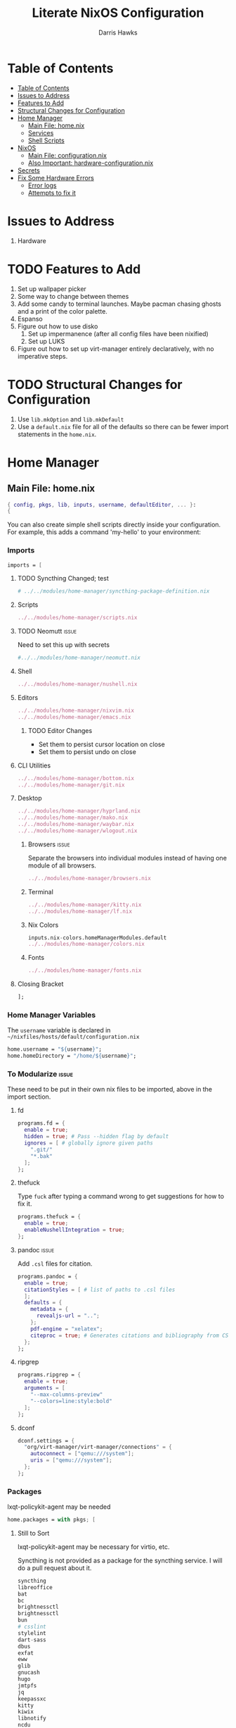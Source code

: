 #+TITLE: Literate NixOS Configuration
#+AUTHOR: Darris Hawks
#+STARTUP: overview
#+OPTIONS: toc:2
#+auto_tangle: t

* Table of Contents
:PROPERTIES:
:TOC: :include siblings :depth 2
:END:
:CONTENTS:
- [[#table-of-contents][Table of Contents]]
- [[#issues-to-address][Issues to Address]]
- [[#features-to-add][Features to Add]]
- [[#structural-changes-for-configuration][Structural Changes for Configuration]]
- [[#home-manager][Home Manager]]
  - [[#main-file-homenix][Main File: home.nix]]
  - [[#services][Services]]
  - [[#shell-scripts][Shell Scripts]]
- [[#nixos][NixOS]]
  - [[#main-file-configurationnix][Main File: configuration.nix]]
  - [[#also-important-hardware-configurationnix][Also Important: hardware-configuration.nix]]
- [[#secrets][Secrets]]
- [[#fix-some-hardware-errors][Fix Some Hardware Errors]]
  - [[#error-logs][Error logs]]
  - [[#attempts-to-fix-it][Attempts to fix it]]
:END:

* Issues to Address
1. Hardware
* TODO Features to Add
1. Set up wallpaper picker
2. Some way to change between themes
3. Add some candy to terminal launches. Maybe pacman chasing ghosts and a print of the color palette.
4. Espanso
5. Figure out how to use disko
   1. Set up impermanence (after all config files have been nixified)
   2. Set up LUKS
6. Figure out how to set up virt-manager entirely declaratively, with no imperative steps.

* TODO Structural Changes for Configuration
1. Use ~lib.mkOption~ and ~lib.mkDefault~
2. Use a ~default.nix~ file for all of the defaults so there can be fewer import statements in the ~home.nix~.
* Home Manager
** Main File: home.nix
:PROPERTIES:
:header-args: :comments link :tangle ~/nixfiles/hosts/default/home.nix
:END:
#+BEGIN_SRC nix
{ config, pkgs, lib, inputs, username, defaultEditor, ... }:
{
#+END_SRC
You can also create simple shell scripts directly inside your configuration. For example, this adds a command 'my-hello' to your environment:

*** Imports
#+BEGIN_SRC nix
  imports = [
#+END_SRC

**** TODO Syncthing Changed; test
#+BEGIN_SRC nix
# ../../modules/home-manager/syncthing-package-definition.nix
#+END_SRC

**** Scripts
#+BEGIN_SRC nix
../../modules/home-manager/scripts.nix
#+END_SRC

**** TODO Neomutt :issue:
Need to set this up with secrets
#+BEGIN_SRC nix
#../../modules/home-manager/neomutt.nix
#+END_SRC

**** Shell
#+BEGIN_SRC nix
../../modules/home-manager/nushell.nix
#+END_SRC
**** Editors
#+BEGIN_SRC nix
../../modules/home-manager/nixvim.nix
../../modules/home-manager/emacs.nix
#+END_SRC
***** TODO Editor Changes
- Set them to persist cursor location on close
- Set them to persist undo on close

**** CLI Utilities
#+BEGIN_SRC nix
../../modules/home-manager/bottom.nix
../../modules/home-manager/git.nix
#+END_SRC
**** Desktop
#+BEGIN_SRC nix
../../modules/home-manager/hyprland.nix
../../modules/home-manager/mako.nix
../../modules/home-manager/waybar.nix
../../modules/home-manager/wlogout.nix
#+END_SRC
***** Browsers :issue:
Separate the browsers into individual modules instead of having one module of all browsers.
#+BEGIN_SRC nix
../../modules/home-manager/browsers.nix
#+END_SRC
***** Terminal
#+BEGIN_SRC nix
../../modules/home-manager/kitty.nix
../../modules/home-manager/lf.nix
#+END_SRC
***** Nix Colors
#+BEGIN_SRC nix
inputs.nix-colors.homeManagerModules.default
../../modules/home-manager/colors.nix
#+END_SRC
***** Fonts
#+BEGIN_SRC nix
../../modules/home-manager/fonts.nix
#+END_SRC
**** Closing Bracket
#+BEGIN_SRC nix
];
#+END_SRC

*** Home Manager Variables
The ~username~ variable is declared in ~~/nixfiles/hosts/default/configuration.nix~
#+BEGIN_SRC nix
  home.username = "${username}";
  home.homeDirectory = "/home/${username}";
#+END_SRC

*** To Modularize :issue:
These need to be put in their own nix files to be imported, above in the import section.
**** fd
#+BEGIN_SRC nix
  programs.fd = {
    enable = true;
    hidden = true; # Pass --hidden flag by default
    ignores = [ # globally ignore given paths
      ".git/"
      "*.bak"
    ];
  };
#+END_SRC
**** thefuck
Type ~fuck~ after typing a command wrong to get suggestions for how to fix it.
#+BEGIN_SRC nix
  programs.thefuck = {
    enable = true;
    enableNushellIntegration = true;
  };
#+END_SRC
**** pandoc :issue:
Add ~.csl~ files for citation.
#+BEGIN_SRC nix
  programs.pandoc = {
    enable = true;
    citationStyles = [ # list of paths to .csl files
    ];
    defaults = {
      metadata = {
        revealjs-url = "..";
      };
      pdf-engine = "xelatex";
      citeproc = true; # Generates citations and bibliography from CSL
    };
  };
#+END_SRC

**** ripgrep
#+BEGIN_SRC nix
  programs.ripgrep = {
    enable = true;
    arguments = [
      "--max-columns-preview"
      "--colors=line:style:bold"
    ];
  };
#+END_SRC

**** dconf
#+BEGIN_SRC nix
  dconf.settings = {
    "org/virt-manager/virt-manager/connections" = {
      autoconnect = ["qemu:///system"];
      uris = ["qemu:///system"];
    };
  };
#+END_SRC

*** Packages
lxqt-policykit-agent may be needed
#+BEGIN_SRC nix
  home.packages = with pkgs; [
#+END_SRC
**** Still to Sort
lxqt-policykit-agent may be necessary for virtio, etc.

Syncthing is not provided as a package for the syncthing service. I will do a pull request about it.

#+BEGIN_SRC nix
  syncthing
  libreoffice
  bat
  bc
  brightnessctl
  brightnessctl
  bun
  # csslint
  stylelint
  dart-sass
  dbus
  exfat
  eww
  glib
  gnucash
  hugo
  jmtpfs
  jq
  keepassxc
  kitty
  kiwix
  libnotify
  ncdu
  rofi-wayland
  rofimoji
  p7zip
  pylint
  python3Full
  slurp
  swappy
  swaylock
  swww
  syncthing
  taskwarrior3
  wayshot
  wf-recorder
  wl-clipboard
  wl-gammactl
  wofi
  wttrbar
  xdotool
  yad
#+END_SRC

**** Candy
Packages that are just for funsies
#+BEGIN_SRC nix
  pokeget-rs
  macchina
#+END_SRC
**** Document Management
#+BEGIN_SRC nix
  texliveFull
  zathura
#+END_SRC
**** CLI Utilities
#+BEGIN_SRC nix
  gh
  fdupes
  fzf
  killall
  mpv
  rsync
  tldr
  pamixer
  pciutils
#+END_SRC
**** Media :issue:
~mpc-cli~ and ~ncmpcpp~ are both music players. Probably don't need both. Music system not set up yet.

~playerctl~ controls MPRIS (D-Bus interface standard for controlling media players) media players. It should work for mpc-cli. Not sure if it will work for ncmpcpp.
#+BEGIN_SRC nix
  grimblast
  mpc-cli
  ncmpcpp
  nsxiv
  playerctl
#+END_SRC

**** Overrides
It is sometimes useful to fine-tune packages, for example, by applying overrides.

For example, this would install the Nerd Fonts package but with only the FantasqueSansMono font.
#+BEGIN_SRC nix
  # (pkgs.nerdfonts.override { fonts = [ "FantasqueSansMono" ]; })
#+END_SRC

**** Closing bracket
#+BEGIN_SRC nix
    ];
#+END_SRC

*** State Version
This value determines the Home Manager release that your configuration is compatible with.

This helps avoid breakage when a new Home Manager release introduces backwards incompatible changes.

You should not change this value, even if you update Home Manager.

If you do want to update the value, then make sure to first check the Home Manager release notes.
#+BEGIN_SRC nix
  home.stateVersion = "23.11";
#+END_SRC
*** Config Files Created by home.nix
Leave the comments until you need to use it.
#+BEGIN_SRC nix
  home.file = {
    # Building this configuration will create a copy of 'dotfiles/screenrc' in
    # the Nix store. Activating the configuration will then make '~/.screenrc' a
    # symlink to the Nix store copy.
    # ".screenrc".source = dotfiles/screenrc;

    # You can also set the file content immediately.
    # ".gradle/gradle.properties".text = ''
    #   org.gradle.console=verbose
    #   org.gradle.daemon.idletimeout=3600000
    # '';
  };
#+END_SRC

*** Session Variables :issue:
This does not seem to work for some reason.
It does work from within nushell.nix and see.
#+BEGIN_SRC nix
  home.sessionVariables = {
    EDITOR = "${defaultEditor}";
  };
#+END_SRC

*** Let Home Manager install and manage itself
#+BEGIN_SRC nix
  programs.home-manager.enable = true;
#+END_SRC

**** TODO Home-Manager
Medium priority: firefox creates search file that prevents home-manager rebuilds after being backed up until it is manually removed. Annoying.
#+BEGIN_SRC nix
  # home-manager.backupFileExtension = "backup";
#+END_SRC
*** Closing
#+BEGIN_SRC nix
  }
#+END_SRC
** Services
:PROPERTIES:
:header-args: :comments link :tangle ~/nixfiles/modules/home-manager/services.nix
:END:
#+BEGIN_SRC nix
  { ... }:
  {
#+END_SRC

**** Emacs
#+BEGIN_SRC nix
      services.emacs.client.enable = true;
#+END_SRC

**** Syncthing
#+BEGIN_SRC nix
  services.syncthing = {
    enable = true;
    extraOptions = [
      "--gui-user=${username}"
    ];
  };
#+END_SRC
**** Closing
#+BEGIN_SRC nix
    }
#+END_SRC
** Shell Scripts
:PROPERTIES:
:header-args: :comments link :tangle ~/nixfiles/modules/home-manager/scripts.nix
:END:
#+BEGIN_SRC nix
  { pkgs, ... }:
  {
    home.packages = with pkgs; [
#+END_SRC
**** compiler script
#+BEGIN_SRC nix
(pkgs.writeShellScriptBin "compiler"
  ''
#!/bin/sh

file=$(readlink -f "$1")
dir=''${file%/*}
base="''${file%.*}"
ext="''${file##*.}"

cd "$dir" || exit 1

textype() { \
textarget="$(getcomproot "$file" || echo "$file")"
echo "$textarget"
command="pdflatex"
( head -n5 "$textarget" | grep -qi 'xelatex' ) && command="xelatex"
$command --output-directory="''${textarget%/*}" "''${textarget%.*}"
grep -qi addbibresource "$textarget" &&
biber --input-directory "''${textarget%/*}" "''${textarget%.*}" &&
$command --output-directory="''${textarget%/*}" "''${textarget%.*}" &&
$command --output-directory="''${textarget%/*}" "''${textarget%.*}"
}

case "$ext" in
        # Try to keep these cases in alphabetical order.
        [0-9]) preconv "$file" | refer -S -e | groff -mandoc -T pdf > "$base".pdf ;;
        c) cc "$file" -o "$base" && "$base" ;;
        cpp) g++ "$file" -o "$base" && "$base" ;;
        cs) mcs "$file" && mono "$base".exe ;;
        go) go run "$file" ;;
        h) sudo make install ;;
        java) javac -d classes "$file" && java -cp classes "''${1%.*}" ;;
        m) octave "$file" ;;
        md)	if  [ -x "$(command -v lowdown)" ]; then
        lowdown --parse-no-intraemph "$file" -Tms | groff -mpdfmark -ms -kept -T pdf > "$base".pdf
        elif [ -x "$(command -v groffdown)" ]; then
        groffdown -i "$file" | groff -T pdf > "$base".pdf
        else
        pandoc -t ms --highlight-style=kate -s -o "$base".pdf "$file"
        fi ; ;;
        mom) preconv "$file" | refer -S -e | groff -mom -kept -T pdf > "$base".pdf ;;
        ms) preconv "$file" | refer -S -e | groff -me -ms -kept -T pdf > "$base".pdf ;;
        org) emacs "$file" --batch -u "$USER" -f org-latex-export-to-pdf ;;
        py) python "$file" ;;
        [rR]md) Rscript -e "rmarkdown::render('$file', quiet=TRUE)" ;;
        rs) cargo build ;;
        sass) sassc -a "$file" "$base".css ;;
        scad) openscad -o "$base".stl "$file" ;;
        sent) setsid -f sent "$file" 2>/dev/null ;;
        tex) textype "$file" ;;
        typ) typst compile "$file" ;;
        ,*) sed -n '/^#!/s/^#!//p; q' "$file" | xargs -r -I % "$file" ;;
        esac
        '')
#+END_SRC
**** Closing
#+BEGIN_SRC nix
  ];
}
#+END_SRC
* NixOS
From scratch set up:
1. ~sudo nixos-rebuild switch --flake .#default~ from directory with ~flake.nix~
2. ~home-manager switch --flake .#sour~ from directory with ~flake.nix~
** Main File: configuration.nix
:PROPERTIES:
:header-args: :comments link :tangle ~/nixfiles/hosts/default/configuration.nix
:END:

#+BEGIN_SRC nix
  { config, pkgs, inputs, ... }:

  {
    nixpkgs.config.allowUnfree = true;

#+END_SRC
**** Imports
#+BEGIN_SRC nix
  imports =
    [
      ./hardware-configuration.nix
      ./../../modules/nixos/locale.nix
      ../../modules/nixos/overrides.nix
      ../../modules/main-user.nix
      #<home-manager/nixos>
    ];
#+END_SRC
**** User Set-up
#+BEGIN_SRC nix
  main-user.enable = true;
  main-user.userName = "sour";
  users.defaultUserShell = pkgs.nushell;
#+END_SRC
**** Flake Set-up
#+BEGIN_SRC nix
    nix.settings.experimental-features = [ "nix-command" "flakes" ];
#+END_SRC
**** Hyprland
[[https://wiki.hyprland.org/Nix/Hyprland-on-Home-Manager/][This is required for home-manager to set up hyprland properly]]
#+BEGIN_SRC nix
  programs.hyprland.enable = true;
#+END_SRC
**** Networking

***** TODO Opening
Low priority: use variable for hostname.
#+BEGIN_SRC nix
  networking = {
    hostName = "nixos";
    # hostName = "${hostname}";
    networkmanager.enable = true;
#+END_SRC

******* Firewall
#+BEGIN_SRC nix
  # firewall.allowedTCPPorts = [ ... ];
  # firewall.allowedUDPPorts = [ ... ];
#+END_SRC
******* Proxy
#+BEGIN_SRC nix
  # Configure network proxy if necessary
  # proxy.default = "http://user:password@proxy:port/";
  # proxy.noProxy = "127.0.0.1,localhost,internal.domain";
#+END_SRC
***** Closing
#+BEGIN_SRC nix
  };
#+END_SRC
**** TODO XDG Portal
This may be handleable by home-manager.
#+BEGIN_SRC nix
  xdg.portal = {
          enable = true;
          configPackages = with pkgs; [
                  xdg-desktop-portal-gtk
          ];
          extraPortals = with pkgs; [
            xdg-desktop-portal-gtk
          ];
    };
#+END_SRC
**** Bootloader
#+BEGIN_SRC nix
  boot.loader.systemd-boot.enable = true;
  boot.loader.efi.canTouchEfiVariables = true;
  boot.supportedFilesystems = [ "ntfs" ];
#+END_SRC
**** Services
#+BEGIN_SRC nix
  services = {
    printing.enable = true;
    pipewire = {
      enable = true;
      alsa.enable = true;
      alsa.support32Bit = true;
      pulse.enable = true;
      # If you want to use JACK applications, uncomment this
      #jack.enable = true;

      # use the example session manager (no others are packaged yet so this is enabled by default,
      # no need to redefine it in your config for now)
      #media-session.enable = true;
    };
    # blueman.enable = true;
    # Enable the OpenSSH daemon.
    # openssh.enable = true;
    gvfs.enable = true;
    devmon.enable = true;
    udisks2.enable = true;
    upower.enable = true;
    power-profiles-daemon.enable = true;
    gnome = {
      glib-networking.enable = true; # TODO probably delete
    };
    mpd = {
      enable = true;
      musicDirectory = "/home/sour/Music"; # TODO make this a variable
      extraConfig = ''
                # must specify one or more outputs in order to play audio
                # e.g., PipeWire
                audio_output {
                  type "pipewire"
                  name "My PipeWire Output"
                }
              '';
      user = "sour"; # TODO make this a variable

      startWhenNeeded = true;
    };
  };
  #  services.mpd = {
  #    XDG_RUNTIME_DIR = "/run/user/${toString config.users.users.sour.uid}";
  #  };
  #displayManager = {
  #	sddm = {
  #	  enable = true;
  #	  wayland = {
  #	    enable = true;
  #	    compositor = "weston";
  #	  };
  #	};
  #};
#+END_SRC
**** Sound
#+BEGIN_SRC nix
  sound.enable = true;
  hardware = {
    pulseaudio.enable = false;
    bluetooth = {
      enable = true;
      powerOnBoot = true;
    };
  };
#+END_SRC
**** System Packages
To search, ~$ nix search wget~
#+BEGIN_SRC nix
  environment.systemPackages = with pkgs; [
    kitty
  ];
#+END_SRC
**** Programs
Some programs need SUID wrappers, can be configured further or are started in user sessions.
#+BEGIN_SRC nix
  programs = {
    neovim.enable = true;
    nano.enable = false;
  };
  # programs.mtr.enable = true;
  # programs.gnupg.agent = {
  #   enable = true;
  #   enableSSHSupport = true;
  # };
#+END_SRC
**** Security
#+BEGIN_SRC nix
  security = {
    polkit.enable = true;
    pam.services.swaylock = {};
    rtkit.enable = true;
  };
#+END_SRC
**** System
Do not change stateVersion.
#+BEGIN_SRC nix
  system = {
    autoUpgrade.enable  = true;
    stateVersion = "23.11";
  };
#+END_SRC

**** Virtual Machine Configuration
See dconf settings in home-manager.
#+BEGIN_SRC nix
  virtualisation.libvirtd.enable = true;
  programs.virt-manager.enable = true;
#+END_SRC

*** Closing
#+BEGIN_SRC nix
}
#+END_SRC
** Also Important: hardware-configuration.nix
:PROPERTIES:
:header-args: :comments link :tangle ~/nixfiles/hosts/default/hardware-configuration.nix
:END:
#+BEGIN_SRC nix
  { config, lib, pkgs, modulesPath, ... }:

  {
    imports =
      [ (modulesPath + "/installer/scan/not-detected.nix")
      ];

    boot.initrd.availableKernelModules = [ "xhci_pci" "thunderbolt" "nvme" "usb_storage" "sd_mod" ];
    boot.initrd.kernelModules = [ ];
    boot.kernelModules = [ "kvm-intel" ];
    boot.extraModulePackages = [ ];

    fileSystems."/" =
      { device = "/dev/disk/by-uuid/e6a22d0b-0c4f-4b3c-92c2-f56bab77b37d";
        fsType = "ext4";
      };

    fileSystems."/boot" =
      { device = "/dev/disk/by-uuid/53DC-FF2D";
        fsType = "vfat";
        options = [ "fmask=0022" "dmask=0022" ];
      };

    swapDevices =
      [ { device = "/dev/disk/by-uuid/c32b4036-c9ae-4f26-819d-7c4e1689ed2d"; }
      ];

    # Enables DHCP on each ethernet and wireless interface. In case of scripted networking
    # (the default) this is the recommended approach. When using systemd-networkd it's
    # still possible to use this option, but it's recommended to use it in conjunction
    # with explicit per-interface declarations with `networking.interfaces.<interface>.useDHCP`.
    networking.useDHCP = lib.mkDefault true;
    # networking.interfaces.wlp166s0.useDHCP = lib.mkDefault true;

    nixpkgs.hostPlatform = lib.mkDefault "x86_64-linux";
    hardware.cpu.intel.updateMicrocode = lib.mkDefault config.hardware.enableRedistributableFirmware;
  }
#+END_SRC
* TODO Secrets :issue:
Need to learn how to do secrets. Maybe keep them here.
#+BEGIN_SRC nix

#+END_SRC
* TODO Fix Some Hardware Errors

Computer froze, requiring hard power off. The errors indicate that it may be related to iwlwifi.


** Error logs
*** journalctl
~sudo journalctl -b -1 --priority=3~ produces this output.
#+BEGIN_SRC
May 17 08:27:52 nixos kernel: cros-usbpd-charger cros-usbpd-charger.2.auto: Unexpected number of charge port count
May 17 08:27:52 nixos kernel: iwlwifi 0000:a6:00.0: WRT: Invalid buffer destination
May 17 08:27:52 nixos kernel: iwlwifi 0000:a6:00.0: WRT: Invalid buffer destination
May 17 08:27:52 nixos kernel: iwlwifi 0000:a6:00.0: WRT: Invalid buffer destination
May 17 08:27:53 nixos kernel: iwlwifi 0000:a6:00.0: Microcode SW error detected. Restarting 0x0.
May 17 08:27:53 nixos kernel: iwlwifi 0000:a6:00.0: Start IWL Error Log Dump:
May 17 08:27:53 nixos kernel: iwlwifi 0000:a6:00.0: Transport status: 0x0000004A, valid: 6
May 17 08:27:53 nixos kernel: iwlwifi 0000:a6:00.0: Loaded firmware version: 83.e8f84e98.0 ty-a0-gf-a0-83.ucode
May 17 08:27:53 nixos kernel: iwlwifi 0000:a6:00.0: 0x00000071 | NMI_INTERRUPT_UMAC_FATAL
May 17 08:27:53 nixos kernel: iwlwifi 0000:a6:00.0: 0x000000F3 | trm_hw_status0
May 17 08:27:53 nixos kernel: iwlwifi 0000:a6:00.0: 0x00000000 | trm_hw_status1
May 17 08:27:53 nixos kernel: iwlwifi 0000:a6:00.0: 0x004DC410 | branchlink2
May 17 08:27:53 nixos kernel: iwlwifi 0000:a6:00.0: 0x00008C84 | interruptlink1
May 17 08:27:53 nixos kernel: iwlwifi 0000:a6:00.0: 0x00008C84 | interruptlink2
May 17 08:27:53 nixos kernel: iwlwifi 0000:a6:00.0: 0x0000C266 | data1
May 17 08:27:53 nixos kernel: iwlwifi 0000:a6:00.0: 0x00000010 | data2
May 17 08:27:53 nixos kernel: iwlwifi 0000:a6:00.0: 0x00000000 | data3
May 17 08:27:53 nixos kernel: iwlwifi 0000:a6:00.0: 0x0037F847 | beacon time
May 17 08:27:53 nixos kernel: iwlwifi 0000:a6:00.0: 0x0009D9AA | tsf low
May 17 08:27:53 nixos kernel: iwlwifi 0000:a6:00.0: 0x00000000 | tsf hi
May 17 08:27:53 nixos kernel: iwlwifi 0000:a6:00.0: 0x00000000 | time gp1
May 17 08:27:53 nixos kernel: iwlwifi 0000:a6:00.0: 0x000B2749 | time gp2
May 17 08:27:53 nixos kernel: iwlwifi 0000:a6:00.0: 0x00000001 | uCode revision type
May 17 08:27:53 nixos kernel: iwlwifi 0000:a6:00.0: 0x00000053 | uCode version major
May 17 08:27:53 nixos kernel: iwlwifi 0000:a6:00.0: 0xE8F84E98 | uCode version minor
May 17 08:27:53 nixos kernel: iwlwifi 0000:a6:00.0: 0x00000420 | hw version
May 17 08:27:53 nixos kernel: iwlwifi 0000:a6:00.0: 0x00C80002 | board version
May 17 08:27:53 nixos kernel: iwlwifi 0000:a6:00.0: 0x0000001C | hcmd
May 17 08:27:53 nixos kernel: iwlwifi 0000:a6:00.0: 0x42F20000 | isr0
May 17 08:27:53 nixos kernel: iwlwifi 0000:a6:00.0: 0x00004000 | isr1
May 17 08:27:53 nixos kernel: iwlwifi 0000:a6:00.0: 0x48F00002 | isr2
May 17 08:27:53 nixos kernel: iwlwifi 0000:a6:00.0: 0x00C1000C | isr3
May 17 08:27:53 nixos kernel: iwlwifi 0000:a6:00.0: 0x00000000 | isr4
May 17 08:27:53 nixos kernel: iwlwifi 0000:a6:00.0: 0x001D0103 | last cmd Id
May 17 08:27:53 nixos kernel: iwlwifi 0000:a6:00.0: 0x0000C266 | wait_event
May 17 08:27:53 nixos kernel: iwlwifi 0000:a6:00.0: 0x00000850 | l2p_control
May 17 08:27:53 nixos kernel: iwlwifi 0000:a6:00.0: 0x00009C22 | l2p_duration
May 17 08:27:53 nixos kernel: iwlwifi 0000:a6:00.0: 0x00000007 | l2p_mhvalid
May 17 08:27:53 nixos kernel: iwlwifi 0000:a6:00.0: 0x0081004C | l2p_addr_match
May 17 08:27:53 nixos kernel: iwlwifi 0000:a6:00.0: 0x0000000B | lmpm_pmg_sel
May 17 08:27:53 nixos kernel: iwlwifi 0000:a6:00.0: 0x00000000 | timestamp
May 17 08:27:53 nixos kernel: iwlwifi 0000:a6:00.0: 0x00003058 | flow_handler
May 17 08:27:53 nixos kernel: iwlwifi 0000:a6:00.0: Start IWL Error Log Dump:
May 17 08:27:53 nixos kernel: iwlwifi 0000:a6:00.0: Transport status: 0x0000004A, valid: 7
May 17 08:27:53 nixos kernel: iwlwifi 0000:a6:00.0: 0x2010190E | ADVANCED_SYSASSERT
May 17 08:27:53 nixos kernel: iwlwifi 0000:a6:00.0: 0x00000000 | umac branchlink1
May 17 08:27:53 nixos kernel: iwlwifi 0000:a6:00.0: 0x8046DA58 | umac branchlink2
May 17 08:27:53 nixos kernel: iwlwifi 0000:a6:00.0: 0xC00814E0 | umac interruptlink1
May 17 08:27:53 nixos kernel: iwlwifi 0000:a6:00.0: 0x00000000 | umac interruptlink2
May 17 08:27:53 nixos kernel: iwlwifi 0000:a6:00.0: 0x0101F71C | umac data1
May 17 08:27:53 nixos kernel: iwlwifi 0000:a6:00.0: 0xDEADBEEF | umac data2
May 17 08:27:53 nixos kernel: iwlwifi 0000:a6:00.0: 0xDEADBEEF | umac data3
May 17 08:27:53 nixos kernel: iwlwifi 0000:a6:00.0: 0x00000053 | umac major
May 17 08:27:53 nixos kernel: iwlwifi 0000:a6:00.0: 0xE8F84E98 | umac minor
May 17 08:27:53 nixos kernel: iwlwifi 0000:a6:00.0: 0x000B2743 | frame pointer
May 17 08:27:53 nixos kernel: iwlwifi 0000:a6:00.0: 0xC0886BE0 | stack pointer
May 17 08:27:53 nixos kernel: iwlwifi 0000:a6:00.0: 0x0025010D | last host cmd
May 17 08:27:53 nixos kernel: iwlwifi 0000:a6:00.0: 0x00000000 | isr status reg
May 17 08:27:53 nixos kernel: iwlwifi 0000:a6:00.0: IML/ROM dump:
May 17 08:27:53 nixos kernel: iwlwifi 0000:a6:00.0: 0x00000B03 | IML/ROM error/state
May 17 08:27:53 nixos kernel: iwlwifi 0000:a6:00.0: 0x000086E0 | IML/ROM data1
May 17 08:27:53 nixos kernel: iwlwifi 0000:a6:00.0: 0x00000090 | IML/ROM WFPM_AUTH_KEY_0
May 17 08:27:53 nixos kernel: iwlwifi 0000:a6:00.0: Fseq Registers:
May 17 08:27:53 nixos kernel: iwlwifi 0000:a6:00.0: 0x60000000 | FSEQ_ERROR_CODE
May 17 08:27:53 nixos kernel: iwlwifi 0000:a6:00.0: 0x00440007 | FSEQ_TOP_INIT_VERSION
May 17 08:27:53 nixos kernel: iwlwifi 0000:a6:00.0: 0x00080009 | FSEQ_CNVIO_INIT_VERSION
May 17 08:27:53 nixos kernel: iwlwifi 0000:a6:00.0: 0x0000A652 | FSEQ_OTP_VERSION
May 17 08:27:53 nixos kernel: iwlwifi 0000:a6:00.0: 0x00000002 | FSEQ_TOP_CONTENT_VERSION
May 17 08:27:53 nixos kernel: iwlwifi 0000:a6:00.0: 0x4552414E | FSEQ_ALIVE_TOKEN
May 17 08:27:53 nixos kernel: iwlwifi 0000:a6:00.0: 0x00400410 | FSEQ_CNVI_ID
May 17 08:27:53 nixos kernel: iwlwifi 0000:a6:00.0: 0x00400410 | FSEQ_CNVR_ID
May 17 08:27:53 nixos kernel: iwlwifi 0000:a6:00.0: 0x00400410 | CNVI_AUX_MISC_CHIP
May 17 08:27:53 nixos kernel: iwlwifi 0000:a6:00.0: 0x00400410 | CNVR_AUX_MISC_CHIP
May 17 08:27:53 nixos kernel: iwlwifi 0000:a6:00.0: 0x00009061 | CNVR_SCU_SD_REGS_SD_REG_DIG_DCDC_VTRIM
May 17 08:27:53 nixos kernel: iwlwifi 0000:a6:00.0: 0x00000061 | CNVR_SCU_SD_REGS_SD_REG_ACTIVE_VDIG_MIRROR
May 17 08:27:53 nixos kernel: iwlwifi 0000:a6:00.0: 0x00080009 | FSEQ_PREV_CNVIO_INIT_VERSION
May 17 08:27:53 nixos kernel: iwlwifi 0000:a6:00.0: 0x00440007 | FSEQ_WIFI_FSEQ_VERSION
May 17 08:27:53 nixos kernel: iwlwifi 0000:a6:00.0: 0x00440007 | FSEQ_BT_FSEQ_VERSION
May 17 08:27:53 nixos kernel: iwlwifi 0000:a6:00.0: 0x000000DC | FSEQ_CLASS_TP_VERSION
May 17 08:27:53 nixos kernel: iwlwifi 0000:a6:00.0: UMAC CURRENT PC: 0x8048da0c
May 17 08:27:53 nixos kernel: iwlwifi 0000:a6:00.0: LMAC1 CURRENT PC: 0xd0
May 17 08:27:53 nixos bluetoothd[1031]: Failed to set mode: Failed (0x03)
May 17 08:27:54 nixos kernel: iwlwifi 0000:a6:00.0: WRT: Invalid buffer destination
May 17 12:38:30 nixos kernel: iwlwifi 0000:a6:00.0: WRT: Invalid buffer destination
May 17 12:38:30 nixos kernel: iwlwifi 0000:a6:00.0: WRT: Invalid buffer destination
May 17 16:15:41 nixos kernel: iwlwifi 0000:a6:00.0: WRT: Invalid buffer destination
May 17 16:15:41 nixos kernel: iwlwifi 0000:a6:00.0: WRT: Invalid buffer destination
May 17 16:15:43 nixos kernel: iwlwifi 0000:a6:00.0: Microcode SW error detected. Restarting 0x0.
May 17 16:15:43 nixos kernel: iwlwifi 0000:a6:00.0: Start IWL Error Log Dump:
May 17 16:15:43 nixos kernel: iwlwifi 0000:a6:00.0: Transport status: 0x0000004A, valid: 6
May 17 16:15:43 nixos kernel: iwlwifi 0000:a6:00.0: Loaded firmware version: 83.e8f84e98.0 ty-a0-gf-a0-83.ucode
May 17 16:15:43 nixos kernel: iwlwifi 0000:a6:00.0: 0x00000071 | NMI_INTERRUPT_UMAC_FATAL
May 17 16:15:43 nixos kernel: iwlwifi 0000:a6:00.0: 0x000002F0 | trm_hw_status0
May 17 16:15:43 nixos kernel: iwlwifi 0000:a6:00.0: 0x00000001 | trm_hw_status1
May 17 16:15:43 nixos kernel: iwlwifi 0000:a6:00.0: 0x004DC410 | branchlink2
May 17 16:15:43 nixos kernel: iwlwifi 0000:a6:00.0: 0x004D233E | interruptlink1
May 17 16:15:43 nixos kernel: iwlwifi 0000:a6:00.0: 0x004D233E | interruptlink2
May 17 16:15:43 nixos kernel: iwlwifi 0000:a6:00.0: 0x00016DBE | data1
May 17 16:15:43 nixos kernel: iwlwifi 0000:a6:00.0: 0x00000010 | data2
May 17 16:15:43 nixos kernel: iwlwifi 0000:a6:00.0: 0x00000000 | data3
May 17 16:15:43 nixos kernel: iwlwifi 0000:a6:00.0: 0x001EC179 | beacon time
May 17 16:15:43 nixos kernel: iwlwifi 0000:a6:00.0: 0x0021C9FC | tsf low
May 17 16:15:43 nixos kernel: iwlwifi 0000:a6:00.0: 0x00000000 | tsf hi
May 17 16:15:43 nixos kernel: iwlwifi 0000:a6:00.0: 0x00000000 | time gp1
May 17 16:15:43 nixos kernel: iwlwifi 0000:a6:00.0: 0x00231663 | time gp2
May 17 16:15:43 nixos kernel: iwlwifi 0000:a6:00.0: 0x00000001 | uCode revision type
May 17 16:15:43 nixos kernel: iwlwifi 0000:a6:00.0: 0x00000053 | uCode version major
May 17 16:15:43 nixos kernel: iwlwifi 0000:a6:00.0: 0xE8F84E98 | uCode version minor
May 17 16:15:43 nixos kernel: iwlwifi 0000:a6:00.0: 0x00000420 | hw version
May 17 16:15:43 nixos kernel: iwlwifi 0000:a6:00.0: 0x00C80002 | board version
May 17 16:15:43 nixos kernel: iwlwifi 0000:a6:00.0: 0x8027F500 | hcmd
May 17 16:15:43 nixos kernel: iwlwifi 0000:a6:00.0: 0x00020000 | isr0
May 17 16:15:43 nixos kernel: iwlwifi 0000:a6:00.0: 0x00000000 | isr1
May 17 16:15:43 nixos kernel: iwlwifi 0000:a6:00.0: 0x48F00002 | isr2
May 17 16:15:43 nixos kernel: iwlwifi 0000:a6:00.0: 0x00C3000C | isr3
May 17 16:15:43 nixos kernel: iwlwifi 0000:a6:00.0: 0x00000000 | isr4
May 17 16:15:43 nixos kernel: iwlwifi 0000:a6:00.0: 0x001D0103 | last cmd Id
May 17 16:15:43 nixos kernel: iwlwifi 0000:a6:00.0: 0x00016DBE | wait_event
May 17 16:15:43 nixos kernel: iwlwifi 0000:a6:00.0: 0x00000000 | l2p_control
May 17 16:15:43 nixos kernel: iwlwifi 0000:a6:00.0: 0x00000020 | l2p_duration
May 17 16:15:43 nixos kernel: iwlwifi 0000:a6:00.0: 0x00000000 | l2p_mhvalid
May 17 16:15:43 nixos kernel: iwlwifi 0000:a6:00.0: 0x00001800 | l2p_addr_match
May 17 16:15:43 nixos kernel: iwlwifi 0000:a6:00.0: 0x00000009 | lmpm_pmg_sel
May 17 16:15:43 nixos kernel: iwlwifi 0000:a6:00.0: 0x00000000 | timestamp
May 17 16:15:43 nixos kernel: iwlwifi 0000:a6:00.0: 0x00002850 | flow_handler
May 17 16:15:43 nixos kernel: iwlwifi 0000:a6:00.0: Start IWL Error Log Dump:
May 17 16:15:43 nixos kernel: iwlwifi 0000:a6:00.0: Transport status: 0x0000004A, valid: 7
May 17 16:15:43 nixos kernel: iwlwifi 0000:a6:00.0: 0x2010190E | ADVANCED_SYSASSERT
May 17 16:15:43 nixos kernel: iwlwifi 0000:a6:00.0: 0x00000000 | umac branchlink1
May 17 16:15:43 nixos kernel: iwlwifi 0000:a6:00.0: 0x8046DA58 | umac branchlink2
May 17 16:15:43 nixos kernel: iwlwifi 0000:a6:00.0: 0xC00814E0 | umac interruptlink1
May 17 16:15:43 nixos kernel: iwlwifi 0000:a6:00.0: 0x00000000 | umac interruptlink2
May 17 16:15:43 nixos kernel: iwlwifi 0000:a6:00.0: 0x0101F71C | umac data1
May 17 16:15:43 nixos kernel: iwlwifi 0000:a6:00.0: 0xDEADBEEF | umac data2
May 17 16:15:43 nixos kernel: iwlwifi 0000:a6:00.0: 0xDEADBEEF | umac data3
May 17 16:15:43 nixos kernel: iwlwifi 0000:a6:00.0: 0x00000053 | umac major
May 17 16:15:43 nixos kernel: iwlwifi 0000:a6:00.0: 0xE8F84E98 | umac minor
May 17 16:15:43 nixos kernel: iwlwifi 0000:a6:00.0: 0x0023165D | frame pointer
May 17 16:15:43 nixos kernel: iwlwifi 0000:a6:00.0: 0xC0886BE0 | stack pointer
May 17 16:15:43 nixos kernel: iwlwifi 0000:a6:00.0: 0x0025010D | last host cmd
May 17 16:15:43 nixos kernel: iwlwifi 0000:a6:00.0: 0x00000000 | isr status reg
May 17 16:15:43 nixos kernel: iwlwifi 0000:a6:00.0: IML/ROM dump:
May 17 16:15:43 nixos kernel: iwlwifi 0000:a6:00.0: 0x00000B03 | IML/ROM error/state
May 17 16:15:43 nixos kernel: iwlwifi 0000:a6:00.0: 0x000086CA | IML/ROM data1
May 17 16:15:43 nixos kernel: iwlwifi 0000:a6:00.0: 0x00000090 | IML/ROM WFPM_AUTH_KEY_0
May 17 16:15:43 nixos kernel: iwlwifi 0000:a6:00.0: Fseq Registers:
May 17 16:15:43 nixos kernel: iwlwifi 0000:a6:00.0: 0x60000000 | FSEQ_ERROR_CODE
May 17 16:15:43 nixos kernel: iwlwifi 0000:a6:00.0: 0x00440007 | FSEQ_TOP_INIT_VERSION
May 17 16:15:43 nixos kernel: iwlwifi 0000:a6:00.0: 0x00080009 | FSEQ_CNVIO_INIT_VERSION
May 17 16:15:43 nixos kernel: iwlwifi 0000:a6:00.0: 0x0000A652 | FSEQ_OTP_VERSION
May 17 16:15:43 nixos kernel: iwlwifi 0000:a6:00.0: 0x00000002 | FSEQ_TOP_CONTENT_VERSION
May 17 16:15:43 nixos kernel: iwlwifi 0000:a6:00.0: 0x4552414E | FSEQ_ALIVE_TOKEN
May 17 16:15:43 nixos kernel: iwlwifi 0000:a6:00.0: 0x00400410 | FSEQ_CNVI_ID
May 17 16:15:43 nixos kernel: iwlwifi 0000:a6:00.0: 0x00400410 | FSEQ_CNVR_ID
May 17 16:15:43 nixos kernel: iwlwifi 0000:a6:00.0: 0x00400410 | CNVI_AUX_MISC_CHIP
May 17 16:15:43 nixos kernel: iwlwifi 0000:a6:00.0: 0x00400410 | CNVR_AUX_MISC_CHIP
May 17 16:15:43 nixos kernel: iwlwifi 0000:a6:00.0: 0x00009061 | CNVR_SCU_SD_REGS_SD_REG_DIG_DCDC_VTRIM
May 17 16:15:43 nixos kernel: iwlwifi 0000:a6:00.0: 0x00000061 | CNVR_SCU_SD_REGS_SD_REG_ACTIVE_VDIG_MIRROR
May 17 16:15:43 nixos kernel: iwlwifi 0000:a6:00.0: 0x00080009 | FSEQ_PREV_CNVIO_INIT_VERSION
May 17 16:15:43 nixos kernel: iwlwifi 0000:a6:00.0: 0x00440007 | FSEQ_WIFI_FSEQ_VERSION
May 17 16:15:43 nixos kernel: iwlwifi 0000:a6:00.0: 0x00440007 | FSEQ_BT_FSEQ_VERSION
May 17 16:15:43 nixos kernel: iwlwifi 0000:a6:00.0: 0x000000DC | FSEQ_CLASS_TP_VERSION
May 17 16:15:43 nixos kernel: iwlwifi 0000:a6:00.0: UMAC CURRENT PC: 0x8048da0c
May 17 16:15:43 nixos kernel: iwlwifi 0000:a6:00.0: LMAC1 CURRENT PC: 0xd0
May 17 16:15:44 nixos kernel: iwlwifi 0000:a6:00.0: WRT: Invalid buffer destination
May 17 16:15:44 nixos bluetoothd[1031]: Failed to set mode: Failed (0x03)
May 17 17:36:53 nixos kernel: iwlwifi 0000:a6:00.0: WRT: Invalid buffer destination
May 17 17:36:53 nixos kernel: iwlwifi 0000:a6:00.0: WRT: Invalid buffer destination
May 17 17:36:56 nixos kernel: iwlwifi 0000:a6:00.0: Microcode SW error detected. Restarting 0x0.
May 17 17:36:56 nixos kernel: iwlwifi 0000:a6:00.0: Start IWL Error Log Dump:
May 17 17:36:56 nixos kernel: iwlwifi 0000:a6:00.0: Transport status: 0x0000004A, valid: 6
May 17 17:36:56 nixos kernel: iwlwifi 0000:a6:00.0: Loaded firmware version: 83.e8f84e98.0 ty-a0-gf-a0-83.ucode
May 17 17:36:56 nixos kernel: iwlwifi 0000:a6:00.0: 0x00000071 | NMI_INTERRUPT_UMAC_FATAL
May 17 17:36:56 nixos kernel: iwlwifi 0000:a6:00.0: 0x000002F0 | trm_hw_status0
May 17 17:36:56 nixos kernel: iwlwifi 0000:a6:00.0: 0x00000001 | trm_hw_status1
May 17 17:36:56 nixos kernel: iwlwifi 0000:a6:00.0: 0x004DC410 | branchlink2
May 17 17:36:56 nixos kernel: iwlwifi 0000:a6:00.0: 0x004D233E | interruptlink1
May 17 17:36:56 nixos kernel: iwlwifi 0000:a6:00.0: 0x004D233E | interruptlink2
May 17 17:36:56 nixos kernel: iwlwifi 0000:a6:00.0: 0x00016DBE | data1
May 17 17:36:56 nixos kernel: iwlwifi 0000:a6:00.0: 0x00000010 | data2
May 17 17:36:56 nixos kernel: iwlwifi 0000:a6:00.0: 0x00000000 | data3
May 17 17:36:56 nixos kernel: iwlwifi 0000:a6:00.0: 0x001E65F3 | beacon time
May 17 17:36:56 nixos kernel: iwlwifi 0000:a6:00.0: 0x002275B8 | tsf low
May 17 17:36:56 nixos kernel: iwlwifi 0000:a6:00.0: 0x00000000 | tsf hi
May 17 17:36:56 nixos kernel: iwlwifi 0000:a6:00.0: 0x00000000 | time gp1
May 17 17:36:56 nixos kernel: iwlwifi 0000:a6:00.0: 0x0023C2FA | time gp2
May 17 17:36:56 nixos kernel: iwlwifi 0000:a6:00.0: 0x00000001 | uCode revision type
May 17 17:36:56 nixos kernel: iwlwifi 0000:a6:00.0: 0x00000053 | uCode version major
May 17 17:36:56 nixos kernel: iwlwifi 0000:a6:00.0: 0xE8F84E98 | uCode version minor
May 17 17:36:56 nixos kernel: iwlwifi 0000:a6:00.0: 0x00000420 | hw version
May 17 17:36:56 nixos kernel: iwlwifi 0000:a6:00.0: 0x00C80002 | board version
May 17 17:36:56 nixos kernel: iwlwifi 0000:a6:00.0: 0x8028F500 | hcmd
May 17 17:36:56 nixos kernel: iwlwifi 0000:a6:00.0: 0x00020000 | isr0
May 17 17:36:56 nixos kernel: iwlwifi 0000:a6:00.0: 0x00000000 | isr1
May 17 17:36:56 nixos kernel: iwlwifi 0000:a6:00.0: 0x48F00002 | isr2
May 17 17:36:56 nixos kernel: iwlwifi 0000:a6:00.0: 0x00C3000C | isr3
May 17 17:36:56 nixos kernel: iwlwifi 0000:a6:00.0: 0x00000000 | isr4
May 17 17:36:56 nixos kernel: iwlwifi 0000:a6:00.0: 0x001E0103 | last cmd Id
May 17 17:36:56 nixos kernel: iwlwifi 0000:a6:00.0: 0x00016DBE | wait_event
May 17 17:36:56 nixos kernel: iwlwifi 0000:a6:00.0: 0x00000080 | l2p_control
May 17 17:36:56 nixos kernel: iwlwifi 0000:a6:00.0: 0x00000020 | l2p_duration
May 17 17:36:56 nixos kernel: iwlwifi 0000:a6:00.0: 0x0000003F | l2p_mhvalid
May 17 17:36:56 nixos kernel: iwlwifi 0000:a6:00.0: 0x00001800 | l2p_addr_match
May 17 17:36:56 nixos kernel: iwlwifi 0000:a6:00.0: 0x00000009 | lmpm_pmg_sel
May 17 17:36:56 nixos kernel: iwlwifi 0000:a6:00.0: 0x00000000 | timestamp
May 17 17:36:56 nixos kernel: iwlwifi 0000:a6:00.0: 0x00003050 | flow_handler
May 17 17:36:56 nixos kernel: iwlwifi 0000:a6:00.0: Start IWL Error Log Dump:
May 17 17:36:56 nixos kernel: iwlwifi 0000:a6:00.0: Transport status: 0x0000004A, valid: 7
May 17 17:36:56 nixos kernel: iwlwifi 0000:a6:00.0: 0x2010190E | ADVANCED_SYSASSERT
May 17 17:36:56 nixos kernel: iwlwifi 0000:a6:00.0: 0x00000000 | umac branchlink1
May 17 17:36:56 nixos kernel: iwlwifi 0000:a6:00.0: 0x8046DA58 | umac branchlink2
May 17 17:36:56 nixos kernel: iwlwifi 0000:a6:00.0: 0xC00814E0 | umac interruptlink1
May 17 17:36:56 nixos kernel: iwlwifi 0000:a6:00.0: 0x00000000 | umac interruptlink2
May 17 17:36:56 nixos kernel: iwlwifi 0000:a6:00.0: 0x0101F71C | umac data1
May 17 17:36:56 nixos kernel: iwlwifi 0000:a6:00.0: 0xDEADBEEF | umac data2
May 17 17:36:56 nixos kernel: iwlwifi 0000:a6:00.0: 0xDEADBEEF | umac data3
May 17 17:36:56 nixos kernel: iwlwifi 0000:a6:00.0: 0x00000053 | umac major
May 17 17:36:56 nixos kernel: iwlwifi 0000:a6:00.0: 0xE8F84E98 | umac minor
May 17 17:36:56 nixos kernel: iwlwifi 0000:a6:00.0: 0x0023C2F4 | frame pointer
May 17 17:36:56 nixos kernel: iwlwifi 0000:a6:00.0: 0xC0886BE0 | stack pointer
May 17 17:36:56 nixos kernel: iwlwifi 0000:a6:00.0: 0x0026010D | last host cmd
May 17 17:36:56 nixos kernel: iwlwifi 0000:a6:00.0: 0x00000000 | isr status reg
May 17 17:36:56 nixos kernel: iwlwifi 0000:a6:00.0: IML/ROM dump:
May 17 17:36:56 nixos kernel: iwlwifi 0000:a6:00.0: 0x00000B03 | IML/ROM error/state
May 17 17:36:56 nixos kernel: iwlwifi 0000:a6:00.0: 0x000086CB | IML/ROM data1
May 17 17:36:56 nixos kernel: iwlwifi 0000:a6:00.0: 0x00000090 | IML/ROM WFPM_AUTH_KEY_0
May 17 17:36:56 nixos kernel: iwlwifi 0000:a6:00.0: Fseq Registers:
May 17 17:36:56 nixos kernel: iwlwifi 0000:a6:00.0: 0x60000000 | FSEQ_ERROR_CODE
May 17 17:36:56 nixos kernel: iwlwifi 0000:a6:00.0: 0x00440007 | FSEQ_TOP_INIT_VERSION
May 17 17:36:56 nixos kernel: iwlwifi 0000:a6:00.0: 0x00080009 | FSEQ_CNVIO_INIT_VERSION
May 17 17:36:56 nixos kernel: iwlwifi 0000:a6:00.0: 0x0000A652 | FSEQ_OTP_VERSION
May 17 17:36:56 nixos kernel: iwlwifi 0000:a6:00.0: 0x00000002 | FSEQ_TOP_CONTENT_VERSION
May 17 17:36:56 nixos kernel: iwlwifi 0000:a6:00.0: 0x4552414E | FSEQ_ALIVE_TOKEN
May 17 17:36:56 nixos kernel: iwlwifi 0000:a6:00.0: 0x00400410 | FSEQ_CNVI_ID
May 17 17:36:56 nixos kernel: iwlwifi 0000:a6:00.0: 0x00400410 | FSEQ_CNVR_ID
May 17 17:36:56 nixos kernel: iwlwifi 0000:a6:00.0: 0x00400410 | CNVI_AUX_MISC_CHIP
May 17 17:36:56 nixos kernel: iwlwifi 0000:a6:00.0: 0x00400410 | CNVR_AUX_MISC_CHIP
May 17 17:36:56 nixos kernel: iwlwifi 0000:a6:00.0: 0x00009061 | CNVR_SCU_SD_REGS_SD_REG_DIG_DCDC_VTRIM
May 17 17:36:56 nixos kernel: iwlwifi 0000:a6:00.0: 0x00000061 | CNVR_SCU_SD_REGS_SD_REG_ACTIVE_VDIG_MIRROR
May 17 17:36:56 nixos kernel: iwlwifi 0000:a6:00.0: 0x00080009 | FSEQ_PREV_CNVIO_INIT_VERSION
May 17 17:36:56 nixos kernel: iwlwifi 0000:a6:00.0: 0x00440007 | FSEQ_WIFI_FSEQ_VERSION
May 17 17:36:56 nixos kernel: iwlwifi 0000:a6:00.0: 0x00440007 | FSEQ_BT_FSEQ_VERSION
May 17 17:36:56 nixos kernel: iwlwifi 0000:a6:00.0: 0x000000DC | FSEQ_CLASS_TP_VERSION
May 17 17:36:56 nixos kernel: iwlwifi 0000:a6:00.0: UMAC CURRENT PC: 0x8048da0c
May 17 17:36:56 nixos kernel: iwlwifi 0000:a6:00.0: LMAC1 CURRENT PC: 0xd0
May 17 17:36:56 nixos kernel: iwlwifi 0000:a6:00.0: WRT: Invalid buffer destination
May 17 17:36:56 nixos bluetoothd[1031]: Failed to set mode: Failed (0x03)
May 18 04:57:16 nixos kernel: iwlwifi 0000:a6:00.0: WRT: Invalid buffer destination
May 18 04:57:16 nixos kernel: iwlwifi 0000:a6:00.0: WRT: Invalid buffer destination
May 18 04:57:18 nixos kernel: iwlwifi 0000:a6:00.0: Microcode SW error detected. Restarting 0x0.
May 18 04:57:18 nixos kernel: iwlwifi 0000:a6:00.0: Start IWL Error Log Dump:
May 18 04:57:18 nixos kernel: iwlwifi 0000:a6:00.0: Transport status: 0x0000004A, valid: 6
May 18 04:57:18 nixos kernel: iwlwifi 0000:a6:00.0: Loaded firmware version: 83.e8f84e98.0 ty-a0-gf-a0-83.ucode
May 18 04:57:18 nixos kernel: iwlwifi 0000:a6:00.0: 0x00000071 | NMI_INTERRUPT_UMAC_FATAL
May 18 04:57:18 nixos kernel: iwlwifi 0000:a6:00.0: 0x000002F0 | trm_hw_status0
May 18 04:57:18 nixos kernel: iwlwifi 0000:a6:00.0: 0x00000000 | trm_hw_status1
May 18 04:57:18 nixos kernel: iwlwifi 0000:a6:00.0: 0x004DC410 | branchlink2
May 18 04:57:18 nixos kernel: iwlwifi 0000:a6:00.0: 0x004D233E | interruptlink1
May 18 04:57:18 nixos kernel: iwlwifi 0000:a6:00.0: 0x004D233E | interruptlink2
May 18 04:57:18 nixos kernel: iwlwifi 0000:a6:00.0: 0x00016DBE | data1
May 18 04:57:18 nixos kernel: iwlwifi 0000:a6:00.0: 0x00000010 | data2
May 18 04:57:18 nixos kernel: iwlwifi 0000:a6:00.0: 0x00000000 | data3
May 18 04:57:18 nixos kernel: iwlwifi 0000:a6:00.0: 0x001F7432 | beacon time
May 18 04:57:18 nixos kernel: iwlwifi 0000:a6:00.0: 0x00214994 | tsf low
May 18 04:57:18 nixos kernel: iwlwifi 0000:a6:00.0: 0x00000000 | tsf hi
May 18 04:57:18 nixos kernel: iwlwifi 0000:a6:00.0: 0x00000000 | time gp1
May 18 04:57:18 nixos kernel: iwlwifi 0000:a6:00.0: 0x00229671 | time gp2
May 18 04:57:18 nixos kernel: iwlwifi 0000:a6:00.0: 0x00000001 | uCode revision type
May 18 04:57:18 nixos kernel: iwlwifi 0000:a6:00.0: 0x00000053 | uCode version major
May 18 04:57:18 nixos kernel: iwlwifi 0000:a6:00.0: 0xE8F84E98 | uCode version minor
May 18 04:57:18 nixos kernel: iwlwifi 0000:a6:00.0: 0x00000420 | hw version
May 18 04:57:18 nixos kernel: iwlwifi 0000:a6:00.0: 0x00C80002 | board version
May 18 04:57:18 nixos kernel: iwlwifi 0000:a6:00.0: 0x8027FC04 | hcmd
May 18 04:57:18 nixos kernel: iwlwifi 0000:a6:00.0: 0x00020000 | isr0
May 18 04:57:18 nixos kernel: iwlwifi 0000:a6:00.0: 0x00000000 | isr1
May 18 04:57:18 nixos kernel: iwlwifi 0000:a6:00.0: 0x48F80002 | isr2
May 18 04:57:18 nixos kernel: iwlwifi 0000:a6:00.0: 0x00C3001C | isr3
May 18 04:57:18 nixos kernel: iwlwifi 0000:a6:00.0: 0x00000000 | isr4
May 18 04:57:18 nixos kernel: iwlwifi 0000:a6:00.0: 0x001D0103 | last cmd Id
May 18 04:57:18 nixos kernel: iwlwifi 0000:a6:00.0: 0x00016DBE | wait_event
May 18 04:57:18 nixos kernel: iwlwifi 0000:a6:00.0: 0x00000080 | l2p_control
May 18 04:57:18 nixos kernel: iwlwifi 0000:a6:00.0: 0x00000020 | l2p_duration
May 18 04:57:18 nixos kernel: iwlwifi 0000:a6:00.0: 0x0000003F | l2p_mhvalid
May 18 04:57:18 nixos kernel: iwlwifi 0000:a6:00.0: 0x00001800 | l2p_addr_match
May 18 04:57:18 nixos kernel: iwlwifi 0000:a6:00.0: 0x00000009 | lmpm_pmg_sel
May 18 04:57:18 nixos kernel: iwlwifi 0000:a6:00.0: 0x00000000 | timestamp
May 18 04:57:18 nixos kernel: iwlwifi 0000:a6:00.0: 0x0000385C | flow_handler
May 18 04:57:18 nixos kernel: iwlwifi 0000:a6:00.0: Start IWL Error Log Dump:
May 18 04:57:18 nixos kernel: iwlwifi 0000:a6:00.0: Transport status: 0x0000004A, valid: 7
May 18 04:57:18 nixos kernel: iwlwifi 0000:a6:00.0: 0x2010190E | ADVANCED_SYSASSERT
May 18 04:57:18 nixos kernel: iwlwifi 0000:a6:00.0: 0x00000000 | umac branchlink1
May 18 04:57:18 nixos kernel: iwlwifi 0000:a6:00.0: 0x8046DA58 | umac branchlink2
May 18 04:57:18 nixos kernel: iwlwifi 0000:a6:00.0: 0xC00814E0 | umac interruptlink1
May 18 04:57:18 nixos kernel: iwlwifi 0000:a6:00.0: 0x00000000 | umac interruptlink2
May 18 04:57:18 nixos kernel: iwlwifi 0000:a6:00.0: 0x0101F71C | umac data1
May 18 04:57:18 nixos kernel: iwlwifi 0000:a6:00.0: 0xDEADBEEF | umac data2
May 18 04:57:18 nixos kernel: iwlwifi 0000:a6:00.0: 0xDEADBEEF | umac data3
May 18 04:57:18 nixos kernel: iwlwifi 0000:a6:00.0: 0x00000053 | umac major
May 18 04:57:18 nixos kernel: iwlwifi 0000:a6:00.0: 0xE8F84E98 | umac minor
May 18 04:57:18 nixos kernel: iwlwifi 0000:a6:00.0: 0x0022966B | frame pointer
May 18 04:57:18 nixos kernel: iwlwifi 0000:a6:00.0: 0xC0886BE0 | stack pointer
May 18 04:57:18 nixos kernel: iwlwifi 0000:a6:00.0: 0x0025010D | last host cmd
May 18 04:57:18 nixos kernel: iwlwifi 0000:a6:00.0: 0x00000000 | isr status reg
May 18 04:57:18 nixos kernel: iwlwifi 0000:a6:00.0: IML/ROM dump:
May 18 04:57:18 nixos kernel: iwlwifi 0000:a6:00.0: 0x00000B03 | IML/ROM error/state
May 18 04:57:18 nixos kernel: iwlwifi 0000:a6:00.0: 0x000086D3 | IML/ROM data1
May 18 04:57:18 nixos kernel: iwlwifi 0000:a6:00.0: 0x00000090 | IML/ROM WFPM_AUTH_KEY_0
May 18 04:57:18 nixos kernel: iwlwifi 0000:a6:00.0: Fseq Registers:
May 18 04:57:18 nixos kernel: iwlwifi 0000:a6:00.0: 0x60000000 | FSEQ_ERROR_CODE
May 18 04:57:18 nixos kernel: iwlwifi 0000:a6:00.0: 0x00440007 | FSEQ_TOP_INIT_VERSION
May 18 04:57:18 nixos kernel: iwlwifi 0000:a6:00.0: 0x00080009 | FSEQ_CNVIO_INIT_VERSION
May 18 04:57:18 nixos kernel: iwlwifi 0000:a6:00.0: 0x0000A652 | FSEQ_OTP_VERSION
May 18 04:57:18 nixos kernel: iwlwifi 0000:a6:00.0: 0x00000002 | FSEQ_TOP_CONTENT_VERSION
May 18 04:57:18 nixos kernel: iwlwifi 0000:a6:00.0: 0x4552414E | FSEQ_ALIVE_TOKEN
May 18 04:57:18 nixos kernel: iwlwifi 0000:a6:00.0: 0x00400410 | FSEQ_CNVI_ID
May 18 04:57:18 nixos kernel: iwlwifi 0000:a6:00.0: 0x00400410 | FSEQ_CNVR_ID
May 18 04:57:18 nixos kernel: iwlwifi 0000:a6:00.0: 0x00400410 | CNVI_AUX_MISC_CHIP
May 18 04:57:18 nixos kernel: iwlwifi 0000:a6:00.0: 0x00400410 | CNVR_AUX_MISC_CHIP
May 18 04:57:18 nixos kernel: iwlwifi 0000:a6:00.0: 0x00009061 | CNVR_SCU_SD_REGS_SD_REG_DIG_DCDC_VTRIM
May 18 04:57:18 nixos kernel: iwlwifi 0000:a6:00.0: 0x00000061 | CNVR_SCU_SD_REGS_SD_REG_ACTIVE_VDIG_MIRROR
May 18 04:57:18 nixos kernel: iwlwifi 0000:a6:00.0: 0x00080009 | FSEQ_PREV_CNVIO_INIT_VERSION
May 18 04:57:18 nixos kernel: iwlwifi 0000:a6:00.0: 0x00440007 | FSEQ_WIFI_FSEQ_VERSION
May 18 04:57:18 nixos kernel: iwlwifi 0000:a6:00.0: 0x00440007 | FSEQ_BT_FSEQ_VERSION
May 18 04:57:18 nixos kernel: iwlwifi 0000:a6:00.0: 0x000000DC | FSEQ_CLASS_TP_VERSION
May 18 04:57:18 nixos kernel: iwlwifi 0000:a6:00.0: UMAC CURRENT PC: 0x8048da0c
May 18 04:57:18 nixos kernel: iwlwifi 0000:a6:00.0: LMAC1 CURRENT PC: 0xd0
May 18 04:57:19 nixos kernel: iwlwifi 0000:a6:00.0: WRT: Invalid buffer destination
May 18 04:57:19 nixos bluetoothd[1031]: Failed to set mode: Failed (0x03)
May 18 04:57:27 nixos systemd[1]: Failed to start NixOS Upgrade.
#+END_SRC



*** dmesg
~dmesg --level err~ produces
#+BEGIN_SRC
[    5.245809] cros-usbpd-charger cros-usbpd-charger.2.auto: Unexpected number of charge port count
[    5.545381] iwlwifi 0000:a6:00.0: WRT: Invalid buffer destination
[    5.860140] iwlwifi 0000:a6:00.0: WRT: Invalid buffer destination
[    6.173050] iwlwifi 0000:a6:00.0: WRT: Invalid buffer destination
[    6.896252] iwlwifi 0000:a6:00.0: Microcode SW error detected. Restarting 0x0.
[    6.896612] iwlwifi 0000:a6:00.0: Start IWL Error Log Dump:
[    6.896688] iwlwifi 0000:a6:00.0: Transport status: 0x0000004A, valid: 6
[    6.896778] iwlwifi 0000:a6:00.0: Loaded firmware version: 83.e8f84e98.0 ty-a0-gf-a0-83.ucode
[    6.896886] iwlwifi 0000:a6:00.0: 0x00000071 | NMI_INTERRUPT_UMAC_FATAL
[    6.896969] iwlwifi 0000:a6:00.0: 0x000002F0 | trm_hw_status0
[    6.897038] iwlwifi 0000:a6:00.0: 0x00000000 | trm_hw_status1
[    6.897118] iwlwifi 0000:a6:00.0: 0x004DC410 | branchlink2
[    6.897184] iwlwifi 0000:a6:00.0: 0x004D233E | interruptlink1
[    6.897254] iwlwifi 0000:a6:00.0: 0x004D233E | interruptlink2
[    6.897322] iwlwifi 0000:a6:00.0: 0x000068E2 | data1
[    6.897381] iwlwifi 0000:a6:00.0: 0x00000010 | data2
[    6.897441] iwlwifi 0000:a6:00.0: 0x00000000 | data3
[    6.897501] iwlwifi 0000:a6:00.0: 0x003752BC | beacon time
[    6.897566] iwlwifi 0000:a6:00.0: 0x0009B7B6 | tsf low
[    6.897627] iwlwifi 0000:a6:00.0: 0x00000000 | tsf hi
[    6.897690] iwlwifi 0000:a6:00.0: 0x00000000 | time gp1
[    6.897692] iwlwifi 0000:a6:00.0: 0x000B04CC | time gp2
[    6.897694] iwlwifi 0000:a6:00.0: 0x00000001 | uCode revision type
[    6.897695] iwlwifi 0000:a6:00.0: 0x00000053 | uCode version major
[    6.897698] iwlwifi 0000:a6:00.0: 0xE8F84E98 | uCode version minor
[    6.897700] iwlwifi 0000:a6:00.0: 0x00000420 | hw version
[    6.902364] iwlwifi 0000:a6:00.0: 0x00C80002 | board version
[    6.902366] iwlwifi 0000:a6:00.0: 0x8024F500 | hcmd
[    6.902367] iwlwifi 0000:a6:00.0: 0x00020000 | isr0
[    6.902368] iwlwifi 0000:a6:00.0: 0x00000000 | isr1
[    6.902369] iwlwifi 0000:a6:00.0: 0x48F80002 | isr2
[    6.902370] iwlwifi 0000:a6:00.0: 0x00C3001C | isr3
[    6.902371] iwlwifi 0000:a6:00.0: 0x00000000 | isr4
[    6.902372] iwlwifi 0000:a6:00.0: 0x001D0103 | last cmd Id
[    6.902374] iwlwifi 0000:a6:00.0: 0x000068E2 | wait_event
[    6.902375] iwlwifi 0000:a6:00.0: 0x00000080 | l2p_control
[    6.902376] iwlwifi 0000:a6:00.0: 0x00000020 | l2p_duration
[    6.902377] iwlwifi 0000:a6:00.0: 0x0000003F | l2p_mhvalid
[    6.902378] iwlwifi 0000:a6:00.0: 0x00001800 | l2p_addr_match
[    6.902379] iwlwifi 0000:a6:00.0: 0x00000009 | lmpm_pmg_sel
[    6.902380] iwlwifi 0000:a6:00.0: 0x00000000 | timestamp
[    6.902381] iwlwifi 0000:a6:00.0: 0x00002850 | flow_handler
[    6.902710] iwlwifi 0000:a6:00.0: Start IWL Error Log Dump:
[    6.915476] iwlwifi 0000:a6:00.0: Transport status: 0x0000004A, valid: 7
[    6.915477] iwlwifi 0000:a6:00.0: 0x2010190E | ADVANCED_SYSASSERT
[    6.915478] iwlwifi 0000:a6:00.0: 0x00000000 | umac branchlink1
[    6.915479] iwlwifi 0000:a6:00.0: 0x8046DA58 | umac branchlink2
[    6.915479] iwlwifi 0000:a6:00.0: 0xC00814E0 | umac interruptlink1
[    6.915480] iwlwifi 0000:a6:00.0: 0x00000000 | umac interruptlink2
[    6.915480] iwlwifi 0000:a6:00.0: 0x0101F71C | umac data1
[    6.915481] iwlwifi 0000:a6:00.0: 0xDEADBEEF | umac data2
[    6.915482] iwlwifi 0000:a6:00.0: 0xDEADBEEF | umac data3
[    6.915482] iwlwifi 0000:a6:00.0: 0x00000053 | umac major
[    6.915483] iwlwifi 0000:a6:00.0: 0xE8F84E98 | umac minor
[    6.915483] iwlwifi 0000:a6:00.0: 0x000B04C6 | frame pointer
[    6.915484] iwlwifi 0000:a6:00.0: 0xC0886BE0 | stack pointer
[    6.915484] iwlwifi 0000:a6:00.0: 0x0025010D | last host cmd
[    6.915485] iwlwifi 0000:a6:00.0: 0x00000000 | isr status reg
[    6.915851] iwlwifi 0000:a6:00.0: IML/ROM dump:
[    6.925963] iwlwifi 0000:a6:00.0: 0x00000B03 | IML/ROM error/state
[    6.926413] iwlwifi 0000:a6:00.0: 0x000086D3 | IML/ROM data1
[    6.927511] iwlwifi 0000:a6:00.0: 0x00000090 | IML/ROM WFPM_AUTH_KEY_0
[    6.927638] iwlwifi 0000:a6:00.0: Fseq Registers:
[    6.927761] iwlwifi 0000:a6:00.0: 0x60000000 | FSEQ_ERROR_CODE
[    6.927910] iwlwifi 0000:a6:00.0: 0x00440007 | FSEQ_TOP_INIT_VERSION
[    6.930581] iwlwifi 0000:a6:00.0: 0x00080009 | FSEQ_CNVIO_INIT_VERSION
[    6.931386] iwlwifi 0000:a6:00.0: 0x0000A652 | FSEQ_OTP_VERSION
[    6.932187] iwlwifi 0000:a6:00.0: 0x00000002 | FSEQ_TOP_CONTENT_VERSION
[    6.932983] iwlwifi 0000:a6:00.0: 0x4552414E | FSEQ_ALIVE_TOKEN
[    6.933800] iwlwifi 0000:a6:00.0: 0x00400410 | FSEQ_CNVI_ID
[    6.934595] iwlwifi 0000:a6:00.0: 0x00400410 | FSEQ_CNVR_ID
[    6.935390] iwlwifi 0000:a6:00.0: 0x00400410 | CNVI_AUX_MISC_CHIP
[    6.936189] iwlwifi 0000:a6:00.0: 0x00400410 | CNVR_AUX_MISC_CHIP
[    6.936985] iwlwifi 0000:a6:00.0: 0x00009061 | CNVR_SCU_SD_REGS_SD_REG_DIG_DCDC_VTRIM
[    6.937816] iwlwifi 0000:a6:00.0: 0x00000061 | CNVR_SCU_SD_REGS_SD_REG_ACTIVE_VDIG_MIRROR
[    6.938642] iwlwifi 0000:a6:00.0: 0x00080009 | FSEQ_PREV_CNVIO_INIT_VERSION
[    6.939461] iwlwifi 0000:a6:00.0: 0x00440007 | FSEQ_WIFI_FSEQ_VERSION
[    6.940296] iwlwifi 0000:a6:00.0: 0x00440007 | FSEQ_BT_FSEQ_VERSION
[    6.941124] iwlwifi 0000:a6:00.0: 0x000000DC | FSEQ_CLASS_TP_VERSION
[    6.942014] iwlwifi 0000:a6:00.0: UMAC CURRENT PC: 0x8048da0c
[    6.942861] iwlwifi 0000:a6:00.0: LMAC1 CURRENT PC: 0xd0
[    7.667662] iwlwifi 0000:a6:00.0: WRT: Invalid buffer destination
#+END_SRC

*** lspci
~lspci~ produces
#+BEGIN_SRC
00:00.0 Host bridge: Intel Corporation Device 4621 (rev 02)
00:02.0 VGA compatible controller: Intel Corporation Alder Lake-P GT2 [Iris Xe Graphics] (rev 0c)
00:04.0 Signal processing controller: Intel Corporation Alder Lake Innovation Platform Framework Processor Participant (rev 02)
00:06.0 PCI bridge: Intel Corporation 12th Gen Core Processor PCI Express x4 Controller #0 (rev 02)
00:07.0 PCI bridge: Intel Corporation Alder Lake-P Thunderbolt 4 PCI Express Root Port #0 (rev 02)
00:07.1 PCI bridge: Intel Corporation Alder Lake-P Thunderbolt 4 PCI Express Root Port #1 (rev 02)
00:07.2 PCI bridge: Intel Corporation Alder Lake-P Thunderbolt 4 PCI Express Root Port #2 (rev 02)
00:07.3 PCI bridge: Intel Corporation Alder Lake-P Thunderbolt 4 PCI Express Root Port #3 (rev 02)
00:08.0 System peripheral: Intel Corporation 12th Gen Core Processor Gaussian & Neural Accelerator (rev 02)
00:0a.0 Signal processing controller: Intel Corporation Platform Monitoring Technology (rev 01)
00:0d.0 USB controller: Intel Corporation Alder Lake-P Thunderbolt 4 USB Controller (rev 02)
00:0d.2 USB controller: Intel Corporation Alder Lake-P Thunderbolt 4 NHI #0 (rev 02)
00:0d.3 USB controller: Intel Corporation Alder Lake-P Thunderbolt 4 NHI #1 (rev 02)
00:14.0 USB controller: Intel Corporation Alder Lake PCH USB 3.2 xHCI Host Controller (rev 01)
00:14.2 RAM memory: Intel Corporation Alder Lake PCH Shared SRAM (rev 01)
00:15.0 Serial bus controller: Intel Corporation Alder Lake PCH Serial IO I2C Controller #0 (rev 01)
00:15.1 Serial bus controller: Intel Corporation Alder Lake PCH Serial IO I2C Controller #1 (rev 01)
00:15.3 Serial bus controller: Intel Corporation Alder Lake PCH Serial IO I2C Controller #3 (rev 01)
00:16.0 Communication controller: Intel Corporation Alder Lake PCH HECI Controller (rev 01)
00:16.3 Serial controller: Intel Corporation Alder Lake AMT SOL Redirection (rev 01)
00:1d.0 PCI bridge: Intel Corporation Alder Lake PCI Express Root Port #9 (rev 01)
00:1f.0 ISA bridge: Intel Corporation Alder Lake PCH eSPI Controller (rev 01)
00:1f.3 Audio device: Intel Corporation Alder Lake PCH-P High Definition Audio Controller (rev 01)
00:1f.4 SMBus: Intel Corporation Alder Lake PCH-P SMBus Host Controller (rev 01)
00:1f.5 Serial bus controller: Intel Corporation Alder Lake-P PCH SPI Controller (rev 01)
01:00.0 Non-Volatile memory controller: Intel Corporation SSD 660P Series (rev 03)
a6:00.0 Network controller: Intel Corporation Wi-Fi 6E(802.11ax) AX210/AX1675* 2x2 [Typhoon Peak] (rev 1a)
#+END_SRC

*** modinfo
#+BEGIN_SRC
filename:       /run/booted-system/kernel-modules/lib/modules/6.6.30/kernel/drivers/net/wireless/intel/iwlwifi/iwlwifi.ko.xz
license:        GPL
description:    Intel(R) Wireless WiFi driver for Linux
firmware:       iwlwifi-100-5.ucode
firmware:       iwlwifi-1000-5.ucode
firmware:       iwlwifi-135-6.ucode
firmware:       iwlwifi-105-6.ucode
firmware:       iwlwifi-2030-6.ucode
firmware:       iwlwifi-2000-6.ucode
firmware:       iwlwifi-5150-2.ucode
firmware:       iwlwifi-5000-5.ucode
firmware:       iwlwifi-6000g2b-6.ucode
firmware:       iwlwifi-6000g2a-6.ucode
firmware:       iwlwifi-6050-5.ucode
firmware:       iwlwifi-6000-6.ucode
firmware:       iwlwifi-7265D-29.ucode
firmware:       iwlwifi-7265-17.ucode
firmware:       iwlwifi-3168-29.ucode
firmware:       iwlwifi-3160-17.ucode
firmware:       iwlwifi-7260-17.ucode
firmware:       iwlwifi-8265-36.ucode
firmware:       iwlwifi-8000C-36.ucode
firmware:       iwlwifi-9260-th-b0-jf-b0-46.ucode
firmware:       iwlwifi-9000-pu-b0-jf-b0-46.ucode
firmware:       iwlwifi-cc-a0-77.ucode
firmware:       iwlwifi-QuZ-a0-jf-b0-77.ucode
firmware:       iwlwifi-QuZ-a0-hr-b0-77.ucode
firmware:       iwlwifi-Qu-b0-jf-b0-77.ucode
firmware:       iwlwifi-Qu-c0-hr-b0-77.ucode
firmware:       iwlwifi-Qu-b0-hr-b0-77.ucode
firmware:       iwlwifi-ma-b0-gf4-a0.pnvm
firmware:       iwlwifi-ma-b0-gf-a0.pnvm
firmware:       iwlwifi-ty-a0-gf-a0.pnvm
firmware:       iwlwifi-so-a0-gf4-a0.pnvm
firmware:       iwlwifi-so-a0-gf-a0.pnvm
firmware:       iwlwifi-ma-b0-mr-a0-83.ucode
firmware:       iwlwifi-ma-b0-gf4-a0-83.ucode
firmware:       iwlwifi-ma-b0-gf-a0-83.ucode
firmware:       iwlwifi-ma-b0-hr-b0-83.ucode
firmware:       iwlwifi-ma-a0-mr-a0-83.ucode
firmware:       iwlwifi-ma-a0-gf4-a0-83.ucode
firmware:       iwlwifi-ma-a0-gf-a0-83.ucode
firmware:       iwlwifi-ma-a0-hr-b0-83.ucode
firmware:       iwlwifi-ty-a0-gf-a0-83.ucode
firmware:       iwlwifi-so-a0-gf-a0-83.ucode
firmware:       iwlwifi-so-a0-hr-b0-83.ucode
firmware:       iwlwifi-so-a0-jf-b0-83.ucode
firmware:       iwlwifi-gl-c0-fm-c0.pnvm
firmware:       iwlwifi-gl-c0-fm-c0-83.ucode
firmware:       iwlwifi-gl-b0-fm-b0-83.ucode
firmware:       iwlwifi-bz-a0-fm4-b0-83.ucode
firmware:       iwlwifi-bz-a0-fm-c0-83.ucode
firmware:       iwlwifi-bz-a0-fm-b0-83.ucode
firmware:       iwlwifi-bz-a0-gf4-a0-83.ucode
firmware:       iwlwifi-bz-a0-gf-a0-83.ucode
firmware:       iwlwifi-bz-a0-hr-b0-83.ucode
firmware:       iwlwifi-sc-a0-wh-a0-83.ucode
firmware:       iwlwifi-sc-a0-gf4-a0-83.ucode
firmware:       iwlwifi-sc-a0-gf-a0-83.ucode
firmware:       iwlwifi-sc-a0-hr-b0-83.ucode
firmware:       iwlwifi-sc-a0-hr-b0-83.ucode
firmware:       iwlwifi-sc-a0-fm-c0-83.ucode
firmware:       iwlwifi-sc-a0-fm-b0-83.ucode
alias:          pci:v00008086d0000E440sv*sd*bc*sc*i*
alias:          pci:v00008086d00007740sv*sd*bc*sc*i*
alias:          pci:v00008086d0000A840sv*sd*bc*sc*i*
alias:          pci:v00008086d0000272Bsv*sd*bc*sc*i*
alias:          pci:v00008086d0000272Dsv*sd*bc*sc*i*
alias:          pci:v00008086d00002727sv*sd*bc*sc*i*
alias:          pci:v00008086d00007E40sv*sd*bc*sc*i*
alias:          pci:v00008086d00002729sv*sd*bc*sc*i*
alias:          pci:v00008086d00007F70sv*sd*bc*sc*i*
alias:          pci:v00008086d000054F0sv*sd*bc*sc*i*
alias:          pci:v00008086d000051F1sv*sd*bc*sc*i*
alias:          pci:v00008086d000051F1sv*sd*bc*sc*i*
alias:          pci:v00008086d000051F0sv*sd*bc*sc*i*
alias:          pci:v00008086d00007AF0sv*sd*bc*sc*i*
alias:          pci:v00008086d00007A70sv*sd*bc*sc*i*
alias:          pci:v00008086d00002725sv*sd*bc*sc*i*
alias:          pci:v00008086d00002723sv*sd*bc*sc*i*
alias:          pci:v00008086d0000A0F0sv*sd*bc*sc*i*
alias:          pci:v00008086d000043F0sv*sd*bc*sc*i*
alias:          pci:v00008086d00004DF0sv*sd*bc*sc*i*
alias:          pci:v00008086d00003DF0sv*sd*bc*sc*i*
alias:          pci:v00008086d000034F0sv*sd*bc*sc*i*
alias:          pci:v00008086d000006F0sv*sd*bc*sc*i*
alias:          pci:v00008086d000002F0sv*sd*bc*sc*i*
alias:          pci:v00008086d0000A370sv*sd*bc*sc*i*
alias:          pci:v00008086d00009DF0sv*sd*bc*sc*i*
alias:          pci:v00008086d000031DCsv*sd*bc*sc*i*
alias:          pci:v00008086d000030DCsv*sd*bc*sc*i*
alias:          pci:v00008086d0000271Csv*sd*bc*sc*i*
alias:          pci:v00008086d0000271Bsv*sd*bc*sc*i*
alias:          pci:v00008086d00002526sv*sd*bc*sc*i*
alias:          pci:v00008086d000024FDsv*sd00009074bc*sc*i*
alias:          pci:v00008086d000024FDsv*sd00000014bc*sc*i*
alias:          pci:v00008086d000024FDsv*sd00000012bc*sc*i*
alias:          pci:v00008086d000024FDsv*sd00001012bc*sc*i*
alias:          pci:v00008086d000024FDsv*sd00003E01bc*sc*i*
alias:          pci:v00008086d000024FDsv*sd00003E02bc*sc*i*
alias:          pci:v00008086d000024FDsv*sd00001014bc*sc*i*
alias:          pci:v00008086d000024FDsv*sd00000850bc*sc*i*
alias:          pci:v00008086d000024FDsv*sd00000950bc*sc*i*
alias:          pci:v00008086d000024FDsv*sd00000930bc*sc*i*
alias:          pci:v00008086d000024FDsv*sd00000910bc*sc*i*
alias:          pci:v00008086d000024FDsv*sd00008130bc*sc*i*
alias:          pci:v00008086d000024FDsv*sd00009110bc*sc*i*
alias:          pci:v00008086d000024FDsv*sd00000810bc*sc*i*
alias:          pci:v00008086d000024FDsv*sd00008010bc*sc*i*
alias:          pci:v00008086d000024FDsv*sd00008050bc*sc*i*
alias:          pci:v00008086d000024FDsv*sd00008110bc*sc*i*
alias:          pci:v00008086d000024FDsv*sd00009010bc*sc*i*
alias:          pci:v00008086d000024FDsv*sd00000150bc*sc*i*
alias:          pci:v00008086d000024FDsv*sd00000050bc*sc*i*
alias:          pci:v00008086d000024FDsv*sd000010D0bc*sc*i*
alias:          pci:v00008086d000024FDsv*sd00001010bc*sc*i*
alias:          pci:v00008086d000024FDsv*sd00000130bc*sc*i*
alias:          pci:v00008086d000024FDsv*sd00001130bc*sc*i*
alias:          pci:v00008086d000024FDsv*sd00001110bc*sc*i*
alias:          pci:v00008086d000024FDsv*sd00000110bc*sc*i*
alias:          pci:v00008086d000024FDsv*sd00000010bc*sc*i*
alias:          pci:v00008086d000024F3sv*sd00004010bc*sc*i*
alias:          pci:v00008086d000024F3sv*sd00000000bc*sc*i*
alias:          pci:v00008086d000024F3sv*sd00000930bc*sc*i*
alias:          pci:v00008086d000024F3sv*sd00000950bc*sc*i*
alias:          pci:v00008086d000024F3sv*sd00000850bc*sc*i*
alias:          pci:v00008086d000024F3sv*sd00000910bc*sc*i*
alias:          pci:v00008086d000024F3sv*sd00000810bc*sc*i*
alias:          pci:v00008086d000024F6sv*sd00000030bc*sc*i*
alias:          pci:v00008086d000024F5sv*sd00000010bc*sc*i*
alias:          pci:v00008086d000024F3sv*sd00000044bc*sc*i*
alias:          pci:v00008086d000024F3sv*sd00000004bc*sc*i*
alias:          pci:v00008086d000024F3sv*sd00009150bc*sc*i*
alias:          pci:v00008086d000024F3sv*sd00009050bc*sc*i*
alias:          pci:v00008086d000024F3sv*sd00008150bc*sc*i*
alias:          pci:v00008086d000024F3sv*sd00008050bc*sc*i*
alias:          pci:v00008086d000024F3sv*sd00009132bc*sc*i*
alias:          pci:v00008086d000024F3sv*sd00008132bc*sc*i*
alias:          pci:v00008086d000024F3sv*sd00009130bc*sc*i*
alias:          pci:v00008086d000024F3sv*sd00008130bc*sc*i*
alias:          pci:v00008086d000024F4sv*sd0000D030bc*sc*i*
alias:          pci:v00008086d000024F4sv*sd0000C030bc*sc*i*
alias:          pci:v00008086d000024F4sv*sd00009030bc*sc*i*
alias:          pci:v00008086d000024F4sv*sd00008030bc*sc*i*
alias:          pci:v00008086d000024F3sv*sd00009110bc*sc*i*
alias:          pci:v00008086d000024F3sv*sd00009010bc*sc*i*
alias:          pci:v00008086d000024F3sv*sd00008110bc*sc*i*
alias:          pci:v00008086d000024F3sv*sd00008010bc*sc*i*
alias:          pci:v00008086d000024F3sv*sd0000B0B0bc*sc*i*
alias:          pci:v00008086d000024F3sv*sd0000D0B0bc*sc*i*
alias:          pci:v00008086d000024F3sv*sd0000D050bc*sc*i*
alias:          pci:v00008086d000024F3sv*sd0000C050bc*sc*i*
alias:          pci:v00008086d000024F3sv*sd0000D010bc*sc*i*
alias:          pci:v00008086d000024F3sv*sd0000C110bc*sc*i*
alias:          pci:v00008086d000024F3sv*sd0000C010bc*sc*i*
alias:          pci:v00008086d000024F4sv*sd00001030bc*sc*i*
alias:          pci:v00008086d000024F4sv*sd00000030bc*sc*i*
alias:          pci:v00008086d000024F3sv*sd00001150bc*sc*i*
alias:          pci:v00008086d000024F3sv*sd00000150bc*sc*i*
alias:          pci:v00008086d000024F3sv*sd00001050bc*sc*i*
alias:          pci:v00008086d000024F3sv*sd00000250bc*sc*i*
alias:          pci:v00008086d000024F3sv*sd00000050bc*sc*i*
alias:          pci:v00008086d000024F3sv*sd00001110bc*sc*i*
alias:          pci:v00008086d000024F3sv*sd00001012bc*sc*i*
alias:          pci:v00008086d000024F3sv*sd00000012bc*sc*i*
alias:          pci:v00008086d000024F3sv*sd000001F0bc*sc*i*
alias:          pci:v00008086d000024F3sv*sd00000110bc*sc*i*
alias:          pci:v00008086d000024F3sv*sd00001132bc*sc*i*
alias:          pci:v00008086d000024F3sv*sd00000132bc*sc*i*
alias:          pci:v00008086d000024F3sv*sd00001130bc*sc*i*
alias:          pci:v00008086d000024F3sv*sd00000130bc*sc*i*
alias:          pci:v00008086d000024F3sv*sd000010B0bc*sc*i*
alias:          pci:v00008086d000024F3sv*sd00001010bc*sc*i*
alias:          pci:v00008086d000024F3sv*sd00000010bc*sc*i*
alias:          pci:v00008086d0000095Asv*sd00009E10bc*sc*i*
alias:          pci:v00008086d0000095Asv*sd00009400bc*sc*i*
alias:          pci:v00008086d0000095Asv*sd00009000bc*sc*i*
alias:          pci:v00008086d0000095Bsv*sd0000520Abc*sc*i*
alias:          pci:v00008086d0000095Bsv*sd00005212bc*sc*i*
alias:          pci:v00008086d0000095Asv*sd00005F10bc*sc*i*
alias:          pci:v00008086d0000095Asv*sd00005490bc*sc*i*
alias:          pci:v00008086d0000095Bsv*sd00005290bc*sc*i*
alias:          pci:v00008086d0000095Asv*sd00005590bc*sc*i*
alias:          pci:v00008086d0000095Asv*sd00005190bc*sc*i*
alias:          pci:v00008086d0000095Asv*sd00005090bc*sc*i*
alias:          pci:v00008086d0000095Asv*sd00005420bc*sc*i*
alias:          pci:v00008086d0000095Asv*sd0000502Abc*sc*i*
alias:          pci:v00008086d0000095Asv*sd00005020bc*sc*i*
alias:          pci:v00008086d0000095Asv*sd00009410bc*sc*i*
alias:          pci:v00008086d0000095Bsv*sd00009310bc*sc*i*
alias:          pci:v00008086d0000095Asv*sd00009510bc*sc*i*
alias:          pci:v00008086d0000095Bsv*sd00009200bc*sc*i*
alias:          pci:v00008086d0000095Bsv*sd00009210bc*sc*i*
alias:          pci:v00008086d0000095Asv*sd00009112bc*sc*i*
alias:          pci:v00008086d0000095Asv*sd00009110bc*sc*i*
alias:          pci:v00008086d0000095Asv*sd0000900Abc*sc*i*
alias:          pci:v00008086d0000095Asv*sd00009012bc*sc*i*
alias:          pci:v00008086d0000095Asv*sd00009010bc*sc*i*
alias:          pci:v00008086d0000095Bsv*sd00005202bc*sc*i*
alias:          pci:v00008086d0000095Asv*sd00005102bc*sc*i*
alias:          pci:v00008086d0000095Asv*sd00005002bc*sc*i*
alias:          pci:v00008086d0000095Bsv*sd00005200bc*sc*i*
alias:          pci:v00008086d0000095Asv*sd0000500Abc*sc*i*
alias:          pci:v00008086d0000095Asv*sd00005000bc*sc*i*
alias:          pci:v00008086d0000095Asv*sd00001010bc*sc*i*
alias:          pci:v00008086d0000095Asv*sd00005400bc*sc*i*
alias:          pci:v00008086d0000095Asv*sd00005510bc*sc*i*
alias:          pci:v00008086d0000095Asv*sd00005410bc*sc*i*
alias:          pci:v00008086d0000095Asv*sd00005412bc*sc*i*
alias:          pci:v00008086d0000095Asv*sd00005012bc*sc*i*
alias:          pci:v00008086d0000095Asv*sd00005C10bc*sc*i*
alias:          pci:v00008086d0000095Bsv*sd00005210bc*sc*i*
alias:          pci:v00008086d0000095Bsv*sd00005302bc*sc*i*
alias:          pci:v00008086d0000095Bsv*sd00005310bc*sc*i*
alias:          pci:v00008086d0000095Asv*sd00005100bc*sc*i*
alias:          pci:v00008086d0000095Asv*sd00005110bc*sc*i*
alias:          pci:v00008086d0000095Asv*sd00005010bc*sc*i*
alias:          pci:v00008086d000024FBsv*sd00000000bc*sc*i*
alias:          pci:v00008086d000024FBsv*sd00002150bc*sc*i*
alias:          pci:v00008086d000024FBsv*sd00002050bc*sc*i*
alias:          pci:v00008086d000024FBsv*sd00002110bc*sc*i*
alias:          pci:v00008086d000024FBsv*sd00002010bc*sc*i*
alias:          pci:v00008086d00003165sv*sd00008110bc*sc*i*
alias:          pci:v00008086d00003165sv*sd00008010bc*sc*i*
alias:          pci:v00008086d00003166sv*sd00004210bc*sc*i*
alias:          pci:v00008086d00003166sv*sd00004310bc*sc*i*
alias:          pci:v00008086d00003165sv*sd00004110bc*sc*i*
alias:          pci:v00008086d00003165sv*sd00004510bc*sc*i*
alias:          pci:v00008086d00003165sv*sd00004410bc*sc*i*
alias:          pci:v00008086d00003166sv*sd00004212bc*sc*i*
alias:          pci:v00008086d00003165sv*sd00004012bc*sc*i*
alias:          pci:v00008086d00003165sv*sd00004010bc*sc*i*
alias:          pci:v00008086d000008B3sv*sd00001170bc*sc*i*
alias:          pci:v00008086d000008B3sv*sd00001070bc*sc*i*
alias:          pci:v00008086d000008B3sv*sd00008570bc*sc*i*
alias:          pci:v00008086d000008B3sv*sd00008470bc*sc*i*
alias:          pci:v00008086d000008B4sv*sd00008272bc*sc*i*
alias:          pci:v00008086d000008B4sv*sd00008370bc*sc*i*
alias:          pci:v00008086d000008B4sv*sd00008270bc*sc*i*
alias:          pci:v00008086d000008B3sv*sd00008062bc*sc*i*
alias:          pci:v00008086d000008B3sv*sd00008060bc*sc*i*
alias:          pci:v00008086d000008B3sv*sd00008172bc*sc*i*
alias:          pci:v00008086d000008B3sv*sd00008170bc*sc*i*
alias:          pci:v00008086d000008B3sv*sd00008072bc*sc*i*
alias:          pci:v00008086d000008B3sv*sd00008070bc*sc*i*
alias:          pci:v00008086d000008B4sv*sd00000370bc*sc*i*
alias:          pci:v00008086d000008B3sv*sd00000472bc*sc*i*
alias:          pci:v00008086d000008B3sv*sd00000470bc*sc*i*
alias:          pci:v00008086d000008B4sv*sd00000272bc*sc*i*
alias:          pci:v00008086d000008B4sv*sd00000270bc*sc*i*
alias:          pci:v00008086d000008B3sv*sd00000062bc*sc*i*
alias:          pci:v00008086d000008B3sv*sd00000060bc*sc*i*
alias:          pci:v00008086d000008B3sv*sd00000172bc*sc*i*
alias:          pci:v00008086d000008B3sv*sd00000170bc*sc*i*
alias:          pci:v00008086d000008B3sv*sd00000072bc*sc*i*
alias:          pci:v00008086d000008B3sv*sd00000070bc*sc*i*
alias:          pci:v00008086d000008B1sv*sd0000C420bc*sc*i*
alias:          pci:v00008086d000008B2sv*sd0000C220bc*sc*i*
alias:          pci:v00008086d000008B1sv*sd0000C02Abc*sc*i*
alias:          pci:v00008086d000008B1sv*sd0000C020bc*sc*i*
alias:          pci:v00008086d000008B1sv*sd0000C360bc*sc*i*
alias:          pci:v00008086d000008B2sv*sd0000C370bc*sc*i*
alias:          pci:v00008086d000008B1sv*sd0000C560bc*sc*i*
alias:          pci:v00008086d000008B1sv*sd0000C570bc*sc*i*
alias:          pci:v00008086d000008B1sv*sd0000C462bc*sc*i*
alias:          pci:v00008086d000008B1sv*sd0000C460bc*sc*i*
alias:          pci:v00008086d000008B1sv*sd0000C472bc*sc*i*
alias:          pci:v00008086d000008B1sv*sd0000C470bc*sc*i*
alias:          pci:v00008086d000008B2sv*sd0000C262bc*sc*i*
alias:          pci:v00008086d000008B2sv*sd0000C26Abc*sc*i*
alias:          pci:v00008086d000008B2sv*sd0000C260bc*sc*i*
alias:          pci:v00008086d000008B2sv*sd0000C272bc*sc*i*
alias:          pci:v00008086d000008B1sv*sd0000CC60bc*sc*i*
alias:          pci:v00008086d000008B1sv*sd0000CC70bc*sc*i*
alias:          pci:v00008086d000008B2sv*sd0000C270bc*sc*i*
alias:          pci:v00008086d000008B1sv*sd0000C760bc*sc*i*
alias:          pci:v00008086d000008B1sv*sd0000C770bc*sc*i*
alias:          pci:v00008086d000008B1sv*sd0000C162bc*sc*i*
alias:          pci:v00008086d000008B1sv*sd0000C062bc*sc*i*
alias:          pci:v00008086d000008B1sv*sd0000C160bc*sc*i*
alias:          pci:v00008086d000008B1sv*sd0000C06Abc*sc*i*
alias:          pci:v00008086d000008B1sv*sd0000C060bc*sc*i*
alias:          pci:v00008086d000008B1sv*sd0000C170bc*sc*i*
alias:          pci:v00008086d000008B1sv*sd0000C072bc*sc*i*
alias:          pci:v00008086d000008B1sv*sd0000C070bc*sc*i*
alias:          pci:v00008086d000008B1sv*sd00004420bc*sc*i*
alias:          pci:v00008086d000008B2sv*sd00004220bc*sc*i*
alias:          pci:v00008086d000008B1sv*sd0000402Abc*sc*i*
alias:          pci:v00008086d000008B1sv*sd00004020bc*sc*i*
alias:          pci:v00008086d000008B1sv*sd00005770bc*sc*i*
alias:          pci:v00008086d000008B1sv*sd00005170bc*sc*i*
alias:          pci:v00008086d000008B1sv*sd00005072bc*sc*i*
alias:          pci:v00008086d000008B1sv*sd00005070bc*sc*i*
alias:          pci:v00008086d000008B2sv*sd00004360bc*sc*i*
alias:          pci:v00008086d000008B2sv*sd00004370bc*sc*i*
alias:          pci:v00008086d000008B1sv*sd00004560bc*sc*i*
alias:          pci:v00008086d000008B1sv*sd00004570bc*sc*i*
alias:          pci:v00008086d000008B1sv*sd00004A6Cbc*sc*i*
alias:          pci:v00008086d000008B1sv*sd00004A6Ebc*sc*i*
alias:          pci:v00008086d000008B1sv*sd00004A70bc*sc*i*
alias:          pci:v00008086d000008B1sv*sd0000486Ebc*sc*i*
alias:          pci:v00008086d000008B1sv*sd00004870bc*sc*i*
alias:          pci:v00008086d000008B1sv*sd00004462bc*sc*i*
alias:          pci:v00008086d000008B1sv*sd0000446Abc*sc*i*
alias:          pci:v00008086d000008B1sv*sd00004460bc*sc*i*
alias:          pci:v00008086d000008B1sv*sd00004472bc*sc*i*
alias:          pci:v00008086d000008B1sv*sd00004470bc*sc*i*
alias:          pci:v00008086d000008B2sv*sd00004262bc*sc*i*
alias:          pci:v00008086d000008B2sv*sd0000426Abc*sc*i*
alias:          pci:v00008086d000008B2sv*sd00004260bc*sc*i*
alias:          pci:v00008086d000008B2sv*sd00004272bc*sc*i*
alias:          pci:v00008086d000008B2sv*sd00004270bc*sc*i*
alias:          pci:v00008086d000008B1sv*sd00004162bc*sc*i*
alias:          pci:v00008086d000008B1sv*sd00004062bc*sc*i*
alias:          pci:v00008086d000008B1sv*sd00004160bc*sc*i*
alias:          pci:v00008086d000008B1sv*sd0000406Abc*sc*i*
alias:          pci:v00008086d000008B1sv*sd00004060bc*sc*i*
alias:          pci:v00008086d000008B1sv*sd00004C70bc*sc*i*
alias:          pci:v00008086d000008B1sv*sd00004C60bc*sc*i*
alias:          pci:v00008086d000008B1sv*sd00004170bc*sc*i*
alias:          pci:v00008086d000008B1sv*sd00004072bc*sc*i*
alias:          pci:v00008086d000008B1sv*sd00004070bc*sc*i*
alias:          pci:v00008086d00000892sv*sd00000462bc*sc*i*
alias:          pci:v00008086d00000893sv*sd00000262bc*sc*i*
alias:          pci:v00008086d00000892sv*sd00000062bc*sc*i*
alias:          pci:v00008086d00000894sv*sd00000822bc*sc*i*
alias:          pci:v00008086d00000894sv*sd00000422bc*sc*i*
alias:          pci:v00008086d00000895sv*sd00000222bc*sc*i*
alias:          pci:v00008086d00000894sv*sd00000022bc*sc*i*
alias:          pci:v00008086d0000088Fsv*sd00005260bc*sc*i*
alias:          pci:v00008086d0000088Esv*sd00004860bc*sc*i*
alias:          pci:v00008086d0000088Esv*sd0000446Abc*sc*i*
alias:          pci:v00008086d0000088Esv*sd00004460bc*sc*i*
alias:          pci:v00008086d0000088Fsv*sd0000426Abc*sc*i*
alias:          pci:v00008086d0000088Fsv*sd00004260bc*sc*i*
alias:          pci:v00008086d0000088Esv*sd0000406Abc*sc*i*
alias:          pci:v00008086d0000088Esv*sd00004060bc*sc*i*
alias:          pci:v00008086d00000887sv*sd00004462bc*sc*i*
alias:          pci:v00008086d00000888sv*sd00004262bc*sc*i*
alias:          pci:v00008086d00000887sv*sd00004062bc*sc*i*
alias:          pci:v00008086d00000890sv*sd00004822bc*sc*i*
alias:          pci:v00008086d00000890sv*sd00004422bc*sc*i*
alias:          pci:v00008086d00000891sv*sd00004222bc*sc*i*
alias:          pci:v00008086d00000890sv*sd00004022bc*sc*i*
alias:          pci:v00008086d00000896sv*sd00005027bc*sc*i*
alias:          pci:v00008086d00000896sv*sd00005025bc*sc*i*
alias:          pci:v00008086d00000897sv*sd00005017bc*sc*i*
alias:          pci:v00008086d00000897sv*sd00005015bc*sc*i*
alias:          pci:v00008086d00000896sv*sd00005007bc*sc*i*
alias:          pci:v00008086d00000896sv*sd00005005bc*sc*i*
alias:          pci:v00008086d000008AEsv*sd00001027bc*sc*i*
alias:          pci:v00008086d000008AEsv*sd00001025bc*sc*i*
alias:          pci:v00008086d000008AFsv*sd00001017bc*sc*i*
alias:          pci:v00008086d000008AFsv*sd00001015bc*sc*i*
alias:          pci:v00008086d000008AEsv*sd00001007bc*sc*i*
alias:          pci:v00008086d000008AEsv*sd00001005bc*sc*i*
alias:          pci:v00008086d00000084sv*sd00001316bc*sc*i*
alias:          pci:v00008086d00000084sv*sd00001216bc*sc*i*
alias:          pci:v00008086d00000083sv*sd00001326bc*sc*i*
alias:          pci:v00008086d00000083sv*sd00001226bc*sc*i*
alias:          pci:v00008086d00000083sv*sd00001306bc*sc*i*
alias:          pci:v00008086d00000083sv*sd00001206bc*sc*i*
alias:          pci:v00008086d00000084sv*sd00001315bc*sc*i*
alias:          pci:v00008086d00000084sv*sd00001215bc*sc*i*
alias:          pci:v00008086d00000083sv*sd00001325bc*sc*i*
alias:          pci:v00008086d00000083sv*sd00001225bc*sc*i*
alias:          pci:v00008086d00000083sv*sd00001305bc*sc*i*
alias:          pci:v00008086d00000083sv*sd00001205bc*sc*i*
alias:          pci:v00008086d00000886sv*sd00001317bc*sc*i*
alias:          pci:v00008086d00000886sv*sd00001315bc*sc*i*
alias:          pci:v00008086d00000885sv*sd00001327bc*sc*i*
alias:          pci:v00008086d00000885sv*sd00001325bc*sc*i*
alias:          pci:v00008086d00000885sv*sd00001307bc*sc*i*
alias:          pci:v00008086d00000885sv*sd00001305bc*sc*i*
alias:          pci:v00008086d00000089sv*sd00001316bc*sc*i*
alias:          pci:v00008086d00000089sv*sd00001311bc*sc*i*
alias:          pci:v00008086d00000087sv*sd00001326bc*sc*i*
alias:          pci:v00008086d00000087sv*sd00001321bc*sc*i*
alias:          pci:v00008086d00000087sv*sd00001306bc*sc*i*
alias:          pci:v00008086d00000087sv*sd00001301bc*sc*i*
alias:          pci:v00008086d00000091sv*sd00005226bc*sc*i*
alias:          pci:v00008086d00000091sv*sd00005225bc*sc*i*
alias:          pci:v00008086d00000091sv*sd00005221bc*sc*i*
alias:          pci:v00008086d00000091sv*sd00005207bc*sc*i*
alias:          pci:v00008086d00000091sv*sd00005206bc*sc*i*
alias:          pci:v00008086d00000091sv*sd00005205bc*sc*i*
alias:          pci:v00008086d00000091sv*sd00005201bc*sc*i*
alias:          pci:v00008086d00000090sv*sd00005216bc*sc*i*
alias:          pci:v00008086d00000090sv*sd00005215bc*sc*i*
alias:          pci:v00008086d00000090sv*sd00005211bc*sc*i*
alias:          pci:v00008086d0000008Bsv*sd00005317bc*sc*i*
alias:          pci:v00008086d0000008Bsv*sd00005315bc*sc*i*
alias:          pci:v00008086d0000008Asv*sd00005327bc*sc*i*
alias:          pci:v00008086d0000008Asv*sd00005325bc*sc*i*
alias:          pci:v00008086d0000008Asv*sd00005307bc*sc*i*
alias:          pci:v00008086d0000008Asv*sd00005305bc*sc*i*
alias:          pci:v00008086d00000082sv*sd00001305bc*sc*i*
alias:          pci:v00008086d00000082sv*sd00001304bc*sc*i*
alias:          pci:v00008086d00000082sv*sd00004820bc*sc*i*
alias:          pci:v00008086d00000085sv*sd0000C228bc*sc*i*
alias:          pci:v00008086d00000085sv*sd0000C220bc*sc*i*
alias:          pci:v00008086d00000082sv*sd0000C020bc*sc*i*
alias:          pci:v00008086d00000085sv*sd00001316bc*sc*i*
alias:          pci:v00008086d00000085sv*sd00001318bc*sc*i*
alias:          pci:v00008086d00000085sv*sd00001311bc*sc*i*
alias:          pci:v00008086d00000082sv*sd00001328bc*sc*i*
alias:          pci:v00008086d00000082sv*sd00001326bc*sc*i*
alias:          pci:v00008086d00000082sv*sd00001321bc*sc*i*
alias:          pci:v00008086d00000082sv*sd00001308bc*sc*i*
alias:          pci:v00008086d00000082sv*sd00001307bc*sc*i*
alias:          pci:v00008086d00000082sv*sd00001306bc*sc*i*
alias:          pci:v00008086d00000082sv*sd00001301bc*sc*i*
alias:          pci:v00008086d00004239sv*sd00001316bc*sc*i*
alias:          pci:v00008086d00004239sv*sd00001311bc*sc*i*
alias:          pci:v00008086d00004238sv*sd00001118bc*sc*i*
alias:          pci:v00008086d00004238sv*sd00001111bc*sc*i*
alias:          pci:v00008086d0000422Csv*sd00001326bc*sc*i*
alias:          pci:v00008086d0000422Csv*sd00001321bc*sc*i*
alias:          pci:v00008086d0000422Csv*sd00001307bc*sc*i*
alias:          pci:v00008086d0000422Csv*sd00001306bc*sc*i*
alias:          pci:v00008086d0000422Csv*sd00001301bc*sc*i*
alias:          pci:v00008086d0000422Bsv*sd00001128bc*sc*i*
alias:          pci:v00008086d0000422Bsv*sd00001121bc*sc*i*
alias:          pci:v00008086d0000422Bsv*sd00001108bc*sc*i*
alias:          pci:v00008086d0000422Bsv*sd00001101bc*sc*i*
alias:          pci:v00008086d0000423Dsv*sd00001316bc*sc*i*
alias:          pci:v00008086d0000423Dsv*sd00001216bc*sc*i*
alias:          pci:v00008086d0000423Dsv*sd00001311bc*sc*i*
alias:          pci:v00008086d0000423Dsv*sd00001211bc*sc*i*
alias:          pci:v00008086d0000423Csv*sd00001326bc*sc*i*
alias:          pci:v00008086d0000423Csv*sd00001321bc*sc*i*
alias:          pci:v00008086d0000423Csv*sd00001221bc*sc*i*
alias:          pci:v00008086d0000423Csv*sd00001306bc*sc*i*
alias:          pci:v00008086d0000423Csv*sd00001206bc*sc*i*
alias:          pci:v00008086d0000423Csv*sd00001301bc*sc*i*
alias:          pci:v00008086d0000423Csv*sd00001201bc*sc*i*
alias:          pci:v00008086d0000423Bsv*sd00001011bc*sc*i*
alias:          pci:v00008086d0000423Asv*sd00001021bc*sc*i*
alias:          pci:v00008086d0000423Asv*sd00001001bc*sc*i*
alias:          pci:v00008086d00004236sv*sd00001114bc*sc*i*
alias:          pci:v00008086d00004236sv*sd00001014bc*sc*i*
alias:          pci:v00008086d00004236sv*sd00001111bc*sc*i*
alias:          pci:v00008086d00004236sv*sd00001011bc*sc*i*
alias:          pci:v00008086d00004235sv*sd00001104bc*sc*i*
alias:          pci:v00008086d00004235sv*sd00001004bc*sc*i*
alias:          pci:v00008086d00004235sv*sd00001101bc*sc*i*
alias:          pci:v00008086d00004235sv*sd00001001bc*sc*i*
alias:          pci:v00008086d00004235sv*sd00001124bc*sc*i*
alias:          pci:v00008086d00004235sv*sd00001024bc*sc*i*
alias:          pci:v00008086d00004235sv*sd00001121bc*sc*i*
alias:          pci:v00008086d00004235sv*sd00001021bc*sc*i*
alias:          pci:v00008086d00004237sv*sd00001316bc*sc*i*
alias:          pci:v00008086d00004237sv*sd00001216bc*sc*i*
alias:          pci:v00008086d00004237sv*sd00001315bc*sc*i*
alias:          pci:v00008086d00004237sv*sd00001215bc*sc*i*
alias:          pci:v00008086d00004237sv*sd00001314bc*sc*i*
alias:          pci:v00008086d00004237sv*sd00001214bc*sc*i*
alias:          pci:v00008086d00004237sv*sd00001311bc*sc*i*
alias:          pci:v00008086d00004237sv*sd00001211bc*sc*i*
alias:          pci:v00008086d00004232sv*sd00001326bc*sc*i*
alias:          pci:v00008086d00004232sv*sd00001226bc*sc*i*
alias:          pci:v00008086d00004232sv*sd00001325bc*sc*i*
alias:          pci:v00008086d00004232sv*sd00001225bc*sc*i*
alias:          pci:v00008086d00004232sv*sd00001324bc*sc*i*
alias:          pci:v00008086d00004232sv*sd00001224bc*sc*i*
alias:          pci:v00008086d00004232sv*sd00001321bc*sc*i*
alias:          pci:v00008086d00004232sv*sd00001221bc*sc*i*
alias:          pci:v00008086d00004232sv*sd00001306bc*sc*i*
alias:          pci:v00008086d00004232sv*sd00001206bc*sc*i*
alias:          pci:v00008086d00004232sv*sd00001305bc*sc*i*
alias:          pci:v00008086d00004232sv*sd00001205bc*sc*i*
alias:          pci:v00008086d00004232sv*sd00001304bc*sc*i*
alias:          pci:v00008086d00004232sv*sd00001204bc*sc*i*
alias:          pci:v00008086d00004232sv*sd00001301bc*sc*i*
alias:          pci:v00008086d00004232sv*sd00001201bc*sc*i*
depends:        firmware_class,cfg80211
retpoline:      Y
intree:         Y
name:           iwlwifi
vermagic:       6.6.30 SMP preempt mod_unload
parm:           swcrypto:using crypto in software (default 0 [hardware]) (int)
parm:           11n_disable:disable 11n functionality, bitmap: 1: full, 2: disable agg TX, 4: disable agg RX, 8 enable agg TX (uint)
parm:           amsdu_size:amsdu size 0: 12K for multi Rx queue devices, 2K for AX210 devices, 4K for other devices 1:4K 2:8K 3:12K (16K buffers) 4: 2K (default 0) (int)
parm:           fw_restart:restart firmware in case of error (default true) (bool)
parm:           nvm_file:NVM file name (charp)
parm:           uapsd_disable:disable U-APSD functionality bitmap 1: BSS 2: P2P Client (default: 3) (uint)
parm:           enable_ini:0:disable, 1-15:FW_DBG_PRESET Values, 16:enabled without preset value defined,Debug INI TLV FW debug infrastructure (default: 16) (uint)
parm:           bt_coex_active:enable wifi/bt co-exist (default: enable) (bool)
parm:           led_mode:0=system default, 1=On(RF On)/Off(RF Off), 2=blinking, 3=Off (default: 0) (int)
parm:           power_save:enable WiFi power management (default: disable) (bool)
parm:           power_level:default power save level (range from 1 - 5, default: 1) (int)
parm:           disable_11ac:Disable VHT capabilities (default: false) (bool)
parm:           remove_when_gone:Remove dev from PCIe bus if it is deemed inaccessible (default: false) (bool)
parm:           disable_11ax:Disable HE capabilities (default: false) (bool)
parm:           disable_11be:Disable EHT capabilities (default: false) (bool)
#+END_SRC

** Attempts to fix it
*** First Attempt
Add this to hardware-configuration.nix
#+BEGIN_SRC nix
hardware.cpu.intel.updateMicrocode = true;
#+END_SRC

This did not work. I suspect the code that was already there, ~hardware.cpu.intel.updateMicrocode = lib.mkDefault config.hardware.enableRedistributableFirmware;~, was already resolving to true, so I do not think I changed anything. I therefore changed it back. I am also not sure if CPU microcode would ever have been the issue, it is just something that resolved some issues on a former system, so it was worth a shot.
*** Second Attempt
I am not sure what to do for a second attempt because I am not sure what is causing this. Some online research makes me think it may be solved with some instructions about the module to the kernel, but I do not know enough about that to get my hands dirty alone.

* Setup                                                     :noexport:
# Local variables:
# after-save-hook: org-babel-tangle
# end:
